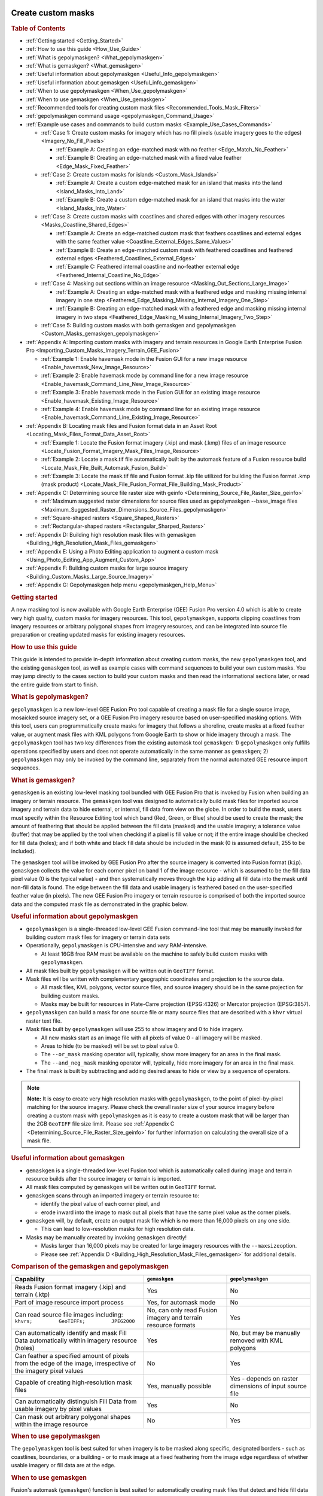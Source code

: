 |Google logo|

===================
Create custom masks
===================

.. container::

   .. container:: content

      .. rubric:: Table of Contents

      -  :ref:`Getting started <Getting_Started>`
      -  :ref:`How to use this guide <How_Use_Guide>`
      -  :ref:`What is gepolymaskgen? <What_gepolymaskgen>`
      -  :ref:`What is gemaskgen? <What_gemaskgen>`
      -  :ref:`Useful information about gepolymaskgen <Useful_Info_gepolymaskgen>`
      -  :ref:`Useful information about gemaskgen <Useful_info_gemaskgen>`
      -  :ref:`When to use gepolymaskgen <When_Use_gepolymaskgen>`
      -  :ref:`When to use gemaskgen <When_Use_gemaskgen>`
      -  :ref:`Recommended tools for creating custom mask
         files <Recommended_Tools_Mask_Filters>`
      -  :ref:`gepolymaskgen command usage <gepolymaskgen_Command_Usage>`
      -  :ref:`Example use cases and commands to build custom
         masks <Example_Use_Cases_Commands>`

         -  :ref:`Case 1: Create custom masks for imagery which has no fill
            pixels (usable imagery goes to the
            edges) <Imagery_No_Fill_Pixels>`

            -  :ref:`Example A: Creating an edge-matched mask with no
               feather <Edge_Match_No_Feather>`
            -  :ref:`Example B: Creating an edge-matched mask with a fixed
               value feather <Edge_Mask_Fixed_Feather>`

         -  :ref:`Case 2: Create custom masks for
            islands <Custom_Mask_Islands>`

            -  :ref:`Example A: Create a custom edge-matched mask for an
               island that masks into the land <Island_Masks_Into_Land>`
            -  :ref:`Example B: Create a custom edge-matched mask for an
               island that masks into the water <Island_Masks_Into_Water>`

         -  :ref:`Case 3: Create custom masks with coastlines and shared
            edges with other imagery resources <Masks_Coastline_Shared_Edges>`

            -  :ref:`Example A: Create an edge-matched custom mask that
               feathers coastlines and external edges with the same
               feather value <Coastline_External_Edges_Same_Values>`
            -  :ref:`Example B: Create an edge-matched custom mask with
               feathered coastlines and feathered external
               edges <Feathered_Coastlines_External_Edges>`
            -  :ref:`Example C: Feathered internal coastline and no-feather
               external edge <Feathered_Internal_Coastline_No_Edge>`

         -  :ref:`Case 4: Masking out sections within an image
            resource <Masking_Out_Sections_Large_Image>`

            -  :ref:`Example A: Creating an edge-matched mask with a
               feathered edge and masking missing internal imagery in
               one step <Feathered_Edge_Masking_Missing_Internal_Imagery_One_Step>`
            -  :ref:`Example B: Creating an edge-matched mask with a
               feathered edge and masking missing internal imagery in
               two steps <Feathered_Edge_Masking_Missing_Internal_Imagery_Two_Step>`

         -  :ref:`Case 5: Building custom masks with both gemaskgen and
            gepolymaskgen <Custom_Masks_gemaskgen_gepolymaskgen>`

      -  :ref:`Appendix A: Importing custom masks with imagery and terrain
         resources in Google Earth Enterprise Fusion
         Pro <Importing_Custom_Masks_Imagery_Terrain_GEE_Fusion>`

         -  :ref:`Example 1: Enable havemask mode in the Fusion GUI for a new
            image resource <Enable_havemask_New_Image_Resource>`
         -  :ref:`Example 2: Enable havemask mode by command line for a new
            image resource <Enable_havemask_Command_Line_New_Image_Resource>`
         -  :ref:`Example 3: Enable havemask mode in the Fusion GUI for an
            existing image resource <Enable_havemask_Existing_Image_Resource>`
         -  :ref:`Example 4: Enable havemask mode by command line for an
            existing image resource <Enable_havemask_Command_Line_Existing_Image_Resource>`

      -  :ref:`Appendix B: Locating mask files and Fusion format data in an
         Asset Root <Locating_Mask_Files_Format_Data_Asset_Root>`

         -  :ref:`Example 1: Locate the Fusion format imagery (.kip) and mask
            (.kmp) files of an image resource <Locate_Fusion_Format_Imagery_Mask_Files_Image_Resource>`
         -  :ref:`Example 2: Locate a mask.tif file automatically built by
            the automask feature of a Fusion resource
            build <Locate_Mask_File_Built_Automask_Fusion_Build>`
         -  :ref:`Example 3: Locate the mask.tif file and Fusion format .kip
            file utilized for building the Fusion format .kmp (mask
            product) <Locate_Mask_File_Fusion_Format_File_Building_Mask_Product>`

      -  :ref:`Appendix C: Determining source file raster size with
         geinfo <Determining_Source_File_Raster_Size_geinfo>`

         -  :ref:`Maximum suggested raster dimensions for source files used
            as gepolymaskgen --base_image files <Maximum_Suggested_Raster_Dimensions_Source_Files_gepolymaskgen>`
         -  :ref:`Square-shaped rasters <Square_Shaped_Rasters>`
         -  :ref:`Rectangular-shaped rasters <Rectangular_Sharped_Rasters>`

      -  :ref:`Appendix D: Building high resolution mask files with
         gemaskgen <Building_High_Resolution_Mask_Files_gemaskgen>`
      -  :ref:`Appendix E: Using a Photo Editing application to augment a
         custom mask <Using_Photo_Editing_App_Augment_Custom_App>`
      -  :ref:`Appendix F: Building custom masks for large source
         imagery <Building_Custom_Masks_Large_Source_Imagery>`
      -  :ref:`Appendix G: Gepolymaskgen help menu <gepolymaskgen_Help_Menu>`

      .. _Getting_Started:
      .. rubric:: Getting started

      A new masking tool is now available with Google Earth Enterprise
      (GEE) Fusion Pro version 4.0 which is able to create very high
      quality, custom masks for imagery resources. This tool,
      ``gepolymaskgen``, supports clipping coastlines from imagery
      resources or arbitrary polygonal shapes from imagery resources,
      and can be integrated into source file preparation or creating
      updated masks for existing imagery resources.

      .. _How_Use_Guide:
      .. rubric:: How to use this guide

      This guide is intended to provide in-depth information about
      creating custom masks, the new ``gepolymaskgen`` tool, and the
      existing ``gemaskgen`` tool, as well as example cases with command
      sequences to build your own custom masks. You may jump directly to
      the cases section to build your custom masks and then read the
      informational sections later, or read the entire guide from start
      to finish.

      .. _What_gepolymaskgen:
      .. rubric:: What is gepolymaskgen?

      ``gepolymaskgen`` is a new low-level GEE Fusion Pro tool capable
      of creating a mask file for a single source image, mosaicked
      source imagery set, or a GEE Fusion Pro imagery resource based on
      user-specified masking options. With this tool, users can
      programmatically create masks for imagery that follows a shoreline,
      create masks at a fixed feather value, or augment mask files with
      KML polygons from Google Earth to show or hide imagery through a
      mask. The ``gepolymaskgen`` tool has two key differences from the
      existing automask tool ``gemaskgen``: 1) ``gepolymaskgen`` only
      fulfills operations specified by users and does not operate
      automatically in the same manner as ``gemaskgen``; 2)
      ``gepolymaskgen`` may only be invoked by the command line,
      separately from the normal automated GEE resource import
      sequences.

      .. _What_gemaskgen:
      .. rubric:: What is gemaskgen?

      ``gemaskgen`` is an existing low-level masking tool bundled with
      GEE Fusion Pro that is invoked by Fusion when building an imagery
      or terrain resource. The ``gemaskgen`` tool was designed to
      automatically build mask files for imported source imagery and
      terrain data to hide external, or internal, fill data from view on
      the globe. In order to build the mask, users must specify within
      the Resource Editing tool which band (Red, Green, or Blue) should
      be used to create the mask; the amount of feathering that should
      be applied between the fill data (masked) and the usable imagery;
      a tolerance value (buffer) that may be applied by the tool when
      checking if a pixel is fill value or not; if the entire image
      should be checked for fill data (holes); and if both white and
      black fill data should be included in the mask (0 is assumed
      default, 255 to be included).

      The ``gemaskgen`` tool will be invoked by GEE Fusion Pro after the
      source imagery is converted into Fusion format (``kip``).
      ``gemaskgen`` collects the value for each corner pixel on band 1
      of the image resource - which is assumed to be the fill data pixel
      value (0 is the typical value) - and then systematically moves
      through the ``kip`` adding all fill data into the mask until
      non-fill data is found. The edge between the fill data and usable
      imagery is feathered based on the user-specified feather value (in
      pixels). The new GEE Fusion Pro imagery or terrain resource is
      comprised of both the imported source data and the computed mask
      file as demonstrated in the graphic below.

      |Masked imagery diagram|

      .. _Useful_Info_gepolymaskgen:
      .. rubric:: Useful information about gepolymaskgen

      -  ``gepolymaskgen`` is a single-threaded low-level GEE Fusion
         command-line tool that may be manually invoked for building
         custom mask files for imagery or terrain data sets
      -  Operationally, ``gepolymaskgen`` is CPU-intensive and *very*
         RAM-intensive.

         -  At least 16GB free RAM must be available on the machine to
            safely build custom masks with ``gepolymaskgen``.

      -  All mask files built by ``gepolymaskgen`` will be written out
         in ``GeoTIFF`` format.
      -  Mask files will be written with complementary geographic
         coordinates and projection to the source data.

         -  All mask files, KML polygons, vector source files, and
            source imagery should be in the same projection for building
            custom masks.
         -  Masks may be built for resources in Plate-Carre projection
            (EPSG:4326) or Mercator projection (EPSG:3857).

      -  ``gepolymaskgen`` can build a mask for one source file or many
         source files that are described with a ``khvr`` virtual raster
         text file.
      -  Mask files built by ``gepolymaskgen`` will use 255 to show
         imagery and 0 to hide imagery.

         -  All new masks start as an image file with all pixels of
            value 0 - all imagery will be masked.
         -  Areas to hide (to be masked) will be set to pixel value 0.
         -  The ``--or_mask`` masking operator will, typically, show
            more imagery for an area in the final mask.
         -  The ``--and_neg_mask`` masking operator will, typically,
            hide more imagery for an area in the final mask.

      -  The final mask is built by subtracting and adding desired areas
         to hide or view by a sequence of operators.

      .. note::

         **Note:** It is easy to create very high resolution masks with
         ``gepolymaskgen``, to the point of pixel-by-pixel matching for
         the source imagery. Please check the overall raster size of
         your source imagery before creating a custom mask with
         ``gepolymaskgen`` as it is easy to create a custom mask that
         will be larger than the 2GB ``GeoTIFF`` file size limit. Please
         see :ref:`Appendix C <Determining_Source_File_Raster_Size_geinfo>` for further information
         on calculating the overall size of a mask file.

      .. _Useful_info_gemaskgen:
      .. rubric:: Useful information about gemaskgen

      -  ``gemaskgen`` is a single-threaded low-level Fusion tool which
         is automatically called during image and terrain resource
         builds after the source imagery or terrain is imported.
      -  All mask files computed by ``gemaskgen`` will be written out in
         ``GeoTIFF`` format.
      -  ``gemaskgen`` scans through an imported imagery or terrain
         resource to:

         -  identify the pixel value of each corner pixel, and
         -  erode inward into the image to mask out all pixels that have
            the same pixel value as the corner pixels.

      -  ``gemaskgen`` will, by default, create an output mask file
         which is no more than 16,000 pixels on any one side.

         -  This can lead to low-resolution masks for high resolution
            data.

      -  Masks may be manually created by invoking ``gemaskgen``
         directly!

         -  Masks larger than 16,000 pixels may be created for large
            imagery resources with the ``--maxsize``\ option.
         -  Please see :ref:`Appendix D <Building_High_Resolution_Mask_Files_gemaskgen>` for additional
            details.

      .. rubric:: Comparison of the gemaskgen and gepolymaskgen
         :name: comparison-of-the-gemaskgen-and-gepolymaskgen

      ============================================================================================================= ============================================================= =======================================================
      Capability                                                                                                    ``gemaskgen``                                                 ``gepolymaskgen``
      ============================================================================================================= ============================================================= =======================================================
      Reads Fusion format imagery (.kip) and terrain (.ktp)                                                         Yes                                                           No
      Part of image resource import process                                                                         Yes, for automask mode                                        No
      Can read source file images including: ``khvrs;         GeoTIFFs;         JPEG2000``                          No, can only read Fusion imagery and terrain resource formats Yes
      Can automatically identify and mask Fill Data automatically within imagery resource (holes)                   Yes                                                           No, but may be manually removed with KML polygons
      Can feather a specified amount of pixels from the edge of the image, irrespective of the imagery pixel values No                                                            Yes
      Capable of creating high-resolution mask files                                                                Yes, manually possible                                        Yes - depends on raster dimensions of input source file
      Can automatically distinguish Fill Data from usable imagery by pixel values                                   Yes                                                           No
      Can mask out arbitrary polygonal shapes within the image resource                                             No                                                            Yes
      ============================================================================================================= ============================================================= =======================================================

      .. _When_Use_gepolymaskgen:
      .. rubric:: When to use gepolymaskgen

      The ``gepolymaskgen`` tool is best suited for when imagery is to
      be masked along specific, designated borders - such as coastlines,
      boundaries, or a building - or to mask image at a fixed feathering
      from the image edge regardless of whether usable imagery or fill data
      are at the edge.

      .. _When_Use_gemaskgen:
      .. rubric:: When to use gemaskgen

      Fusion's automask (``gemaskgen``) function is best suited for
      automatically creating mask files that detect and hide fill data
      while displaying usable (non-fill) imagery. ``gemaskgen`` is also
      very useful when working with large image resources to create a
      base mask that will be less than 2GB in file size but still
      facilitate a high fidelity mask.

      Please see :ref:`Appendix F <Building_Custom_Masks_Large_Source_Imagery>` for further
      instructions on how ``gemaskgen`` may be utilized with creating
      masks for large image resources.

      .. _Recommended_Tools_Mask_Filters:
      .. rubric:: Recommended tools for creating custom mask files

      -  A server or workstation with minimum 16GB RAM to build the
         custom masks. More RAM is better!
      -  Global coastlines as polygons for coastline masking. *Make
         certain these are polygons and not lines*.
      -  A GIS application, such as QGIS, to view source imagery
         datasets. This is helpful in determining if usable imagery is
         surrounded by fill data, reprojecting the source imagery, or
         combining multiple source files into one image.
      -  A copy of Google Earth EC to connect to and view 3D databases
         built with the custom masks for QA testing. Google Earth can
         also be used in the masking process by creating KML polygons
         for additional areas that are to be masked from view.
      -  A photo editing application such as Adobe Photoshop, GIMP, or
         similar, to view the custom mask files after ``gepolymaskgen``
         builds, or to make modifications to the mask file such as
         unmasking water bodies or exposing more visible water from a
         coastline.

      .. _gepolymaskgen_Command_Usage:
      .. rubric:: gepolymaskgen command usage

      ``gepolymaskgen`` has a few command line parameters to specify the
      workflow for creating a mask. The main workflow is directing
      ``gepolymaskgen`` to create or load an image as a reference for
      masking, generating a mask based on desired regions, feathering
      the mask edges as needed, and then writing out the resulting mask.
      Here are the main ``gepolymaskgen`` options:

      ``gepolymaskgen``

      #. **Specify which file to reference for creating the mask, or
         which existing mask file to load:**

         -  **``--base_image``**: specifies a source file that will be
            used for overall raster dimensions, geographic coordinates,
            and projection information. May be a ``GeoTIFF``,
            ``JPEG2000``, or ``KHVR`` file. Each ``gepolymaskgen``
            invocation may only include either one ``--base_image`` or
            one ``--base_mask`` for masking operations.
         -  **``--base_mask``**: specifies a mask file to read in for
            further mask processing. The specified file may be a
            ``GeoTIFF``. Each ``gepolymaskgeninvocation`` may only
            include either one ``--base_image`` or one
            ``--base_mask``\ for masking operations.

      #. **Modify the mask file by changing what is masked and
         feathering:**

         -  **``--feather``**: directs ``gepolymaskgen`` to create a
            feather along a masked edge by the specified number of
            pixels. Either positive or negative values may be specified
            with ``--feather`` to expand or contract the feathered edge
            around the masked line. Positive feather settings typically
            erode into the usable imagery from the mask line
            (contracting) while negative feather settings typically
            erode away from the usable imagery from the mask line
            (expanding). Using the ``--invert`` setting with a masking
            operation will reverse the effect a ``--feather`` operation
            has on the mask. The ``--feather`` option may be used with
            the ``--base_image``, ``--base_mask``, ``--and_neg_mask``,
            and ``--or_mask`` mask options; however, only one
            ``--feather`` option may be specified for each operator. The
            default feather value for ``--feather`` is set to 0 pixels.

         -  **``--feather_border``**: used in conjunction only with
            ``--feather``. Directs ``gepolymaskgen`` to apply a
            feather to the extent of the mask file with the same
            feathering values specified with the ``--feather`` option.
            The ``--feather_border`` option is off by default.

         -  **``--invert``:** directs ``gepolymaskgen`` to invert a
            specified mask from its original values to the opposite. In
            almost all cases, this involves swapping pixel values from 0
            to 255 or 255 to 0, depending on whether the
            ``--base_image`` or ``--base_mask`` are inverted, or an
            ``--and_neg_mask`` or\ ``--or_mask`` are inverted. Inverting
            a mask affects the ``--feather`` operations as well for
            expanding or contracting mask feathering at the specified mask
            edges. The ``--invert`` option may be combined with
            ``--base_image``, ``--base_mask``, ``--and_neg_mask``,
            ``--or_mask``, or ``--output_mask``.

         -  **``--and_neg_mask``**: directs ``gepolymaskgen`` to remove
            a specified area from view (i.e. subtracting, or masking).
            May be combined with the\ ``--feather`` and
            ``--feather_border`` options to build a feathered edge along
            masked areas. Multiple ``--and_neg_mask``\ operations may be
            combined in one ``gepolymaskgen`` sequence as necessary for
            complex mask builds. It is also possible for a
            ``gepolymaskgen``\ sequence to include
            both\ ``--and_neg_mask`` and ``--or_mask`` operations.
         -  **``--or_mask``**: directs ``gepolymaskgen`` to add a
            specified area into view (i.e. adding, or "unmasking"). May
            be combined with the ``--feather`` and ``--feather_border``
            options to build a feathered edge along masked areas.
            Multiple\ ``--or_mask`` operations may be combined in one
            ``gepolymaskgen`` sequence, as necessary, for complex mask
            builds. It is also possible for a ``gepolymaskgen`` sequence
            to include both ``--and_neg_mask`` and
            ``--or_mask``\ operations.

      #. **Specify the output mask**

         -  **``--output_mask``**: the folder path location and file name
            ``gepolymaskgen`` is to write the finished mask file. The
            completed mask file to import with GEE Fusion Pro must have
            the same file name as the source file with a ``-mask.tif``
            extension. For example, if the source file is
            ``brazil-squareimage-nofill.tif`` the mask file must be
            named ``brazil-squareimage-nofill-mask.tif``. Only one
            ``--output_mask`` may be specified per
            ``gepolymaskgen``\ operation.

         As an example, this ``gepolymaskgen`` invocation will create a
         zero-feather mask file that edge-matches source data:

         ``gepolymaskgen --feather 0 --feather_border 0 --base_image brazil-squareimage-nofill.khvr --invert --output_mask brazil-squareimage-nofill-mask.tif``

         Let's step through the sequence of events that occur when
         ``gepolymaskgen`` is invoked as noted above.
         A new mask file will be created with the same raster dimensions, projection,
         and geographic coordinates as the
         ``brazil-squareimage-nofill.khvr`` mosaic file specified with
         ``--base_image``.
         ``gepolymaskgen`` will not feather the edge
         of the new mask file (``--feather 0``) for which all pixel
         values in the mask will be 0.
         The ``--invert`` option directs ``gepolymaskgen`` to change the
         mask pixel values from 0 to 255 before writing out the finished
         mask file ``brazil-squareimage-nofill-mask.tif``.
         The resulting mask file will look like the image below as viewed in the GIMP
         photo editing tool. The resulting image resource, when imported
         into GEE Fusion Pro will display all pixels since the mask file
         includes edge-to-edge 255 pixels, to display the imagery.
         Conversely, if all pixels were value 0 (black), the image would
         be fully hidden from view.

         .. rubric:: An edge-matched, zero-feather mask file built by
            gepolymaskgen as viewed in the GIMP photo editing tool:
            :name: an-edge-matched-zero-feather-mask-file-built-by-gepolymaskgen-as-viewed-in-the-gimp-photo-editing-tool

         |Hidden masked diagram|

         All custom mask files can be built with the different
         ``gepolymaskgen`` masking operators in various combinations to
         add or subtract shapes from a mask so only the desired imagery
         is visible. Some masking situations may be very complex and
         require building multiple mask files with ``gepolymaskgen`` to
         achieve the desired effect. The next section includes some
         common use cases for building custom masks as a quick reference
         guide so you may see the steps involved and copy and adapt the
         commands to suit your own masking needs. These example cases
         include creating an edge-matched imagery mask with no
         feathering; creating a mask that clips imagery to the coastline
         on one side and creates an edge feather on the other side;
         masking islands to only show land imagery; and masking sections
         within an image.

      .. _Example_Use_Cases_Commands:
      .. rubric:: Example use cases and commands to build custom masks

      Five example cases are available below to reference for building
      custom masks for imagery resources within Google Earth Enterprise
      Fusion Pro. Each case or scenario is intended to address common
      masking challenges that may be encountered when working with
      various source imagery data sets. Each case will include
      contextual information for the scenario, workflow description, an
      example build with screenshots, and a set of command templates
      that may be copied and pasted to the command line of your system
      to assist in building a custom mask.

      The example cases include:

      **Case 1**: Creating masks for imagery that has edge-to-edge
      usable imagery pixels with a fixed-width feather;

      **Case 2:** Creating custom masks for islands with coastlines;

      **Case 3**: Creating a custom mask with coastlines on one side and
      a fixed-width feather on other sides;

      **Case 4**: Custom masks that mask out areas within the image
      utilizing a ``KML`` file;

      **Case 5**: Creating a custom mask utilizing ``gemaskgen`` for
      automatic fill detection and ``gepolymaskgen`` for coastline
      masking

      .. _Imagery_No_Fill_Pixels:
      .. rubric:: Case 1: Create custom masks for imagery which has no
         fill pixels (usable imagery goes to the edges)

      Working with source imagery which includes usable imagery to
      the image edges can cause problems for the ``gemaskgen`` tool
      since usable imagery pixels (ex: 132, 56, 200), and not fill
      pixels (ex: 0, 0, 0), will occupy the image corners that
      ``gemaskgen`` references for fill pixel values. The
      ``gepolymaskgen`` tool is well-suited to meet this masking
      challenge since a mask can be created to the exact raster dimensions
      of the image resource, the exact feathering value (0) can be
      specified, and ``gepolymaskgen`` will not attempt to read pixel
      values. Consider the imagery mosaic below in the middle of Brazil
      that includes several source images which include all usable
      imagery and no fill.

      .. rubric:: Location of image mosaic as seen with virtual raster
         file:

      |Brazil Imagery mosaic diagram|

      .. rubric:: Close up of imagery resource imported into Fusion:
         :name: close-up-of-imagery-resource-imported-into-fusion

      |Brazil Imagery Fusion import|

      Since we know the source imagery does not contain fill data, we can
      create a custom mask based on the ``khvr`` virtual mosaic
      description file, then include this for import into Fusion. For
      this process, ``gepolymaskgen`` will need to know:

      #. The base image to create the mask file from (including location
         and raster dimensions)
      #. What feather to apply to the image
      #. If the image border is to be feathered (yes)
      #. What to name the output image

      Due to how ``gepolymaskgen`` works, we will have to invert the
      output mask so the image edge is masked out instead of masking out
      the usable imagery. A ``khvr`` mosaic description file was created
      for the collection of ``JPEG2000`` imagery files with the
      ``gevirtualraster`` command, and this will be used as our base
      image since it represents the overall size of the mosaic. The
      output mask will be named the same filename as the ``khvr`` file
      but with a ``-mask.tif`` extension so it may be read into Fusion
      Pro. Two masks will be built for this case which are identical
      except for the applied feathering value. Part 1 will build an
      edge-matched mask with a zero-edge feather to show all pixels of
      the source imagery while Part 2 will build an edge-matched mask
      with a 100-pixel feather.

      .. _Edge_Match_No_Feather:
      .. rubric:: Example A: Creating an edge-matched mask with no
         feather

      The **command template** to build a zero-feather, edge-matched
      mask file with ``gepolymaskgen`` is:

      ``gepolymaskgen --feather 0 --feather_border 0 --base_image imagery.tif --invert --output_mask imagery-mask.tif``

      Here is output from the console building a working mask file for
      the example imagery:

      ``jcain@machine123:/gevol-local/src/$ time /opt/google/bin/gepolymaskgen --feather 0 --feather_border 0 --base_image brazil-squareimage-nofill.khvr --invert --output_mask brazil-squareimage-nofill-mask.tif``

      ``Fusion Notice: Feather 0``

      ``Fusion Notice: Feather border 0``

      ``Fusion Notice: Base image: brazil-squareimage-nofill.khvr``

      ``Fusion Notice: brazil-squareimage-nofill.khvr width: 20480 height: 20480``

      ``Fusion Notice: north: -7.646484e+00 south: -9.404297e+00 east: -5.387695e+01 west: -5.563477e+01``

      ``Fusion Notice: File type: KHM/Keyhole Mosaic``

      ``Fusion Notice: Projection : 'GEOGCS["WGS 84",DATUM["WGS_1984",SPHEROID["WGS 84",6378137,298.257223563,AUTHORITY["EPSG","7030"]],AUTHORITY["EPSG","6326"]],PRIMEM["Greenwich",0],UNIT["degree",0.0174532925199433],AUTHORITY["EPSG","4326"]]'``

      ``Fusion Notice: Invert``

      ``Fusion Notice: Output mask: brazil-squareimage-nofill-mask.tif``

      ``Fusion Notice: Setting feather 0.``

      ``Fusion Notice: Feather border is off.``

      ``Fusion Notice: Setting base image brazil-squareimage-nofill.khvr.``

      ``Fusion Notice: Inverting current mask.``

      ``Fusion Notice: Saving mask to brazil-squareimage-nofill-mask.tif.``

      ``Fusion Notice: Writing alpha file brazil-squareimage-nofill-mask.tif``

      ``real 0m5.350s``

      ``user 0m2.670s``

      ``sys 0m2.260s``

      The resulting mask will be approximately 100MB in file size and
      will display all usable imagery in the areas of white pixels.

      .. rubric:: View of the built mask file within the GIMP photo
         editing tool with edge-to-edge display of all imagery pixels
         for the source file:

      |hidden masked diagram|

      .. rubric:: View of the image resource after import into Fusion
         Pro with the custom mask:

      |Fusion Pro with custom mask|

      Once the mask file is built by ``gepolymaskgen``, the source
      imagery may be imported into Fusion Pro by enabling the
      ``havemask`` masking mode in the Fusion GUI or specifying the
      ``--havemask`` option with the ``genewimageryresource`` or
      ``gemodifyimageryresource`` commands.

      Please see :ref:`Appendix A <Importing_Custom_Masks_Imagery_Terrain_GEE_Fusion>` for further
      information about enabling the ``havemask`` mask mode for an image
      resource.

      .. _Edge_Mask_Fixed_Feather:
      .. rubric:: Example B: Creating an edge-matched mask with a fixed
         value feather

      The same technique described in Part 1 may also be used for
      creating a mask that masks the imagery edge by a specified number
      of pixels regardless of the imagery along the edges of the image.
      In this case, suppose we have the same 15-meter resolution imagery
      for Brazil from Part 1, where each source image includes usable
      imagery in each pixel and does not include any fill data borders,
      and we wish to create a mask for the entire mosaic that feathers
      100 pixels into the image.

      The **command template** to build a 100-pixel feathered edge mask
      is:

      ``gepolymaskgen --feather -100 --feather_border 1 --base_image source-image.tif --invert --output_mask source-image-mask.tif``

      The pixel value may be larger than 100 pixels or smaller than 100
      pixels to expand the mask into the imagery or toward the imagery
      edge as desired for each image and terrain resource.

      Here is an example output from g\ ``epolymaskgen`` building the
      100-pixel feather edge-matched mask for the Brazil imagery:

      ``jcain@machine123:/gevol-local/src/$ time /opt/google/bin/gepolymaskgen --feather -100 --feather_border 1 --base_image brazil-squareimage-nofill.khvr --invert --output_mask brazil-squareimage-nofill-mask.tif``

      ``Fusion Notice: Feather -100``

      ``Fusion Notice: Feather border 1``

      ``Fusion Notice: Base image: brazil-squareimage-nofill.khvr``

      ``Fusion Notice: brazil-squareimage-nofill.khvr width: 20480 height: 20480``

      ``Fusion Notice: north: -7.646484e+00 south: -9.404297e+00 east: -5.387695e+01 west: -5.563477e+01``

      ``Fusion Notice: File type: KHM/Keyhole Mosaic``

      ``Fusion Notice: Projection : 'GEOGCS["WGS 84",DATUM["WGS_1984",SPHEROID["WGS 84",6378137,298.257223563,AUTHORITY["EPSG","7030"]],AUTHORITY["EPSG","6326"]],PRIMEM["Greenwich",0],UNIT["degree",0.0174532925199433],AUTHORITY["EPSG","4326"]]'``

      ``Fusion Notice: Invert``

      ``Fusion Notice: Output mask: brazil-squareimage-nofill-mask-100feather.tif``

      ``Fusion Notice: Setting feather -100.``

      ``Fusion Notice: Feather border is on.``

      ``Fusion Notice: Setting base image brazil-squareimage-nofill.khvr.``

      ``Total tiles to process: 1``

      ``Completed 100% (1/1) - tiles/sec: 0.10 - time left: 00:00:00 [CPU: 99 Mem: 975 MB PF: 0]``

      ``Processed 1 tiles``

      ``Total time to process: 00:00:10``

      ``Average tiles per second: 0.10``

      ``Fusion Notice: Inverting current mask.``

      ``Fusion Notice: Saving mask to brazil-squareimage-nofill-mask.tif.``

      ``Fusion Notice: Writing alpha file brazil-squareimage-nofill-mask.tif``

      ``real 0m16.985s``

      ``user 0m14.450s``

      ``sys 0m2.200s``

      The resulting mask file will be approximately 100MB in file size
      with a feathered edge 100 pixels from the edge inwards into the
      image resource.

      .. rubric:: Resulting mask file from gepolymaskgen seen in the
         GIMP photo editing tool:

      |gepolymaskgen in gimp photo editor|

      .. rubric:: The image resource now has a 100-pixel feather after
         Fusion import:

      |image with 100-pixel feather in Fusion|

      Once the mask file is built by ``gepolymaskgen``, the source
      imagery may be imported into Fusion Pro by enabling the
      ``havemask`` masking mode in the Fusion GUI or specifying the
      ``--havemask`` option with the ``genewimageryresource`` or
      ``gemodifyimageryresource`` commands.

      Please see :ref:`Appendix A <Importing_Custom_Masks_Imagery_Terrain_GEE_Fusion>` for further
      information about enabling the ``havemask`` mask mode for an image
      resource.

      .. _Custom_Mask_Islands:
      .. rubric:: Case 2: Create custom masks for islands

      Masking imagery around islands is another good use case for
      ``gepolymaskgen`` since it is often desirable to only show usable
      imagery for the island above sea level and to mask imagery at the
      coastlines. In this example, we have imagery for the island of
      Oahu for Hawaii, USA, where all imagery for the island is to be
      seen in the imagery project but all imagery from the coastline
      away from the island to the edge of the imagery is to be masked
      from view.

      .. rubric:: Fusion Preview window:
         :name: fusion-preview-window

      |Fusion preview window|

      The Fusion Preview window above displays the overall dimensions
      and source file extents for four images creating an imagery mosaic
      for the island of Oahu, Hawaii, USA. A virtual raster description
      file (``KHVR``) was created for the four source files and loaded
      into the Fusion Preview window.

      .. rubric:: Importing the source imagery into Fusion Pro creates
         an image resource with imagery for the island and water
         (automask used):

      |Island and water automask in Fusion|

      Four ``JPEG2000`` images were grouped into one virtual mosaic for
      the image resource and a ``khvr`` mosaic description file was
      built with ``gevirtualraster``. To create the custom mask we need
      to:

      #. Direct ``gepolymaskgen`` to use the source ``khvr`` file as the
         base image to set the custom mask the same raster size and
         fully masks all imagery from view;
      #. Clip out the island of Oahu with a set of vector polygons so
         the island imagery will be visible;
      #. Feather along the specified polygon coastlines to facilitate
         smooth blending with other image resources (feather = 100);
      #. Write out the custom mask file.

      Two examples will be included for this case demonstrating the
      effect of positive and negative feather values for feathering
      along the shoreline. Generally speaking, a positive feather value
      will erode from the mask line inward to show less visible imagery
      while a negative feather value will draw away from the mask line
      to show more visible imagery.

      .. _Island_Masks_Into_Land:
      .. rubric:: Example A: Create a custom edge-matched mask for an
         island that masks into the land

      The **command template** for creating a custom mask for an island
      with a positive value feather is:

      ``gepolymaskgen --base_image imagery.tif --feather 100 --or_mask world_coastlines_4326.shp --output_mask imagery-mask.tif``

      The larger or smaller pixel value may be specified to expand the
      mask further from the coastline into the visible imagery (larger
      number), or to stay closer to the coastline.

      Example console output is included below:

      ``jcain@machine123:/gevol-local/src/gepolymaskgen-howto$ time gepolymaskgen --base_image glandsat_15m_oahu.khvr --feather 100 --or_mask world_coastlines_4326.shp --output_mask glandsat_15m_oahu-100mask.tif``

      ``Fusion Notice: Base image: glandsat_15m_oahu.khvr``

      ``Fusion Notice: glandsat_15m_oahu.khvr width: 10240 height: 10240``

      ``Fusion Notice: north: 2.179688e+01 south: 2.091797e+01 east: -1.575879e+02 west: -1.584668e+02``

      ``Fusion Notice: File type: KHM/Keyhole Mosaic``

      ``Fusion Notice: Projection : 'GEOGCS["WGS 84",DATUM["WGS_1984",SPHEROID["WGS 84",6378137,298.257223563,AUTHORITY["EPSG","7030"]],AUTHORITY["EPSG","6326"]],PRIMEM["Greenwich",0],UNIT["degree",0.0174532925199433],AUTHORITY["EPSG","4326"]]'``

      ``Fusion Notice: Feather 100``

      ``Fusion Notice: OR mask: world_coastlines_4326.shp``

      ``Fusion Notice: Output mask: glandsat_15m_oahu-100mask.tif``

      ``Fusion Notice: Setting base image glandsat_15m_oahu.khvr.``

      ``Fusion Notice: Setting feather 100.``

      ``Fusion Notice: Writing alpha file glandsat_15m_oahu-100mask.tif``

      ``Fusion Notice: Executing: gdal_rasterize -b 1 -burn 255 -l world_coastlines_4326 world_coastlines_4326.shp glandsat_15m_oahu-100mask.tif``

      ``0...10...20...30...40...50...60...70...80...90...100 - done.``

      ``Total tiles to process: 1``

      ``Completed 100% (1/1) - tiles/sec: 0.38 - time left: 00:00:00 [CPU: 15 Mem: 554 MB PF: 0]``

      ``Processed 1 tiles``

      ``Total time to process: 00:00:03``

      ``Average tiles per second: 0.38``

      ``Fusion Notice: OR-ing mask with new mask.``

      ``Fusion Notice: Saving mask to glandsat_15m_oahu-100mask.tif.``

      ``Fusion Notice: Writing alpha file glandsat_15m_oahu-100mask.tif``

      ``real 0m31.757s``

      ``user 0m28.390s``

      ``sys 0m3.020s``

      The resulting mask file is approximately 400MB in filesize.
      Screenshots of the output mask and resulting Fusion image resource
      may be seen below.

      .. rubric:: View of the mask with a 100 pixel feather as seen in
         the GIMP photo editor:

      |Mask with 100 pixel feather in GIMP|

      .. rubric:: View of the Oahu, Hawaii, USA imagery in Fusion
         Preview after importing the custom mask with the image
         resource:

      |Custom|

      The custom mask file may now be imported into Fusion Pro with the
      source imagery by enabling the ``havemask`` masking mode in the
      Fusion Pro Resource Editor or by specifying the
      ``gemodifyimageryresource --havemask`` option on the command line.

      Please see :ref:`Appendix A <Importing_Custom_Masks_Imagery_Terrain_GEE_Fusion>` for further
      information about enabling the ``havemask`` mask mode for an image
      resource.

      .. _Island_Masks_Into_Water:
      .. rubric:: Example B: Create a custom edge-matched mask for an
         island that masks into the water

      This example uses the same source imagery as :ref:`Example
      A <Island_Masks_Into_Land>` but a negative pixel value is provided for
      the feather value to expand the mask feather away from the
      shoreline outward into the water.

      The **command template** for this example is:

      ``gepolymaskgen --base_image imagery.khvr --feather -100 --or_mask world_coastlines_4326.shp --output_mask imagery-mask.tif``

      Larger or smaller negative feather values may be specified with
      the ``gepolymaskgen``\ command to expand farther away from the
      coastline mask or closer to the coastline mask as desired.

      Example output for creating the mask and screenshots are included
      below:

      ``jcain@machine123:/gevol-local/src/gepolymaskgen-howto$ time gepolymaskgen --base_image glandsat_15m_oahu.khvr --feather -100 --or_mask world_coastlines_4326.shp --output_mask glandsat_15m_oahu-minus100mask.tif``

      ``Fusion Notice: Base image: glandsat_15m_oahu.khvr``

      ``Fusion Notice: glandsat_15m_oahu.khvr width: 10240 height: 10240``

      ``Fusion Notice: north: 2.179688e+01 south: 2.091797e+01 east: -1.575879e+02 west: -1.584668e+02``

      ``Fusion Notice: File type: KHM/Keyhole Mosaic``

      ``Fusion Notice: Projection : 'GEOGCS["WGS 84",DATUM["WGS_1984",SPHEROID["WGS 84",6378137,298.257223563,AUTHORITY["EPSG","7030"]],AUTHORITY["EPSG","6326"]],PRIMEM["Greenwich",0],UNIT["degree",0.0174532925199433],AUTHORITY["EPSG","4326"]]'``

      ``Fusion Notice: Feather -100``

      ``Fusion Notice: OR mask: world_coastlines_4326.shp``

      ``Fusion Notice: Output mask: glandsat_15m_oahu-minus100mask.tif``

      ``Fusion Notice: Setting base image glandsat_15m_oahu.khvr.``

      ``Fusion Notice: Setting feather -100.``

      ``Fusion Notice: Writing alpha file glandsat_15m_oahu-minus100mask.tif``

      ``Fusion Notice: Executing: gdal_rasterize -b 1 -burn 255 -l world_coastlines_4326 world_coastlines_4326.shp glandsat_15m_oahu-minus100mask.tif``

      ``0...10...20...30...40...50...60...70...80...90...100 - done.``

      ``Total tiles to process: 1``

      ``Completed 100% (1/1) - tiles/sec: 0.38 - time left: 00:00:00 [CPU: 16 Mem: 554 MB PF: 0]``

      ``Processed 1 tiles``

      ``Total time to process: 00:00:03``

      ``Average tiles per second: 0.38``

      ``Fusion Notice: OR-ing mask with new mask.``

      ``Fusion Notice: Saving mask to glandsat_15m_oahu-minus100mask.tif.``

      ``Fusion Notice: Writing alpha file glandsat_15m_oahu-minus100mask.tif``

      ``real 0m31.621s``

      ``user 0m28.510s``

      ``sys 0m3.100s``

      The resulting mask file is approximately 400MB in filesize.
      Screenshots of the output mask and resulting Fusion image resource
      may be seen below.

      .. rubric:: View of the mask file with a -100 pixel feather as
         seen in the GIMP photo editor:

      |Mask file of Oahu Hawaii in GIMP|

      .. rubric:: View of the Oahu, Hawaii, USA imagery in Fusion
         Preview after importing the custom mask with the image
         resource:

      |Oahu Hawaii in Fusion Preview|

      The custom mask file may now be imported into Fusion Pro with the
      source imagery by enabling the ``havemask`` masking mode in the
      Fusion Pro Resource Editor or by specifying the
      ``gemodifyimageryresource --havemask`` option on the command line.

      Please see :ref:`Appendix A <Importing_Custom_Masks_Imagery_Terrain_GEE_Fusion>` for further
      information about enabling the ``havemask`` mask mode for an image
      resource.

      .. _Masks_Coastline_Shared_Edges:
      .. rubric:: Case 3: Create custom masks with coastlines and shared
         edges with other imagery resources

      Creating custom masks for imagery resources bordering coastlines
      is a little more challenging since a set of vector polygons are
      needed to mask the desired imagery to the coastline, and it is
      necessary to determine what feather values to apply to the
      coastline and the external edges of the mask. We will first see the
      imagery we will be working with in this example.

      .. rubric:: View from the Fusion Preview GUI with imagery for
         California, USA along the coastline:

      |Fusiin Preview GUI in California|

      Forty-two source files of 15-meter imagery have been grouped into
      one virtual raster to build a new imagery resource. The source
      images along the interior of California fully contain usable
      imagery and do not include fill data; however, imagery along the
      Pacific Ocean includes water. The goal will be to mask the water
      from view while displaying imagery for the land. The workflow will
      be as follows:

      #. Create the overall mask for the image
      #. Apply a set of coastal polygons to demarcate the coastline
      #. Feather the coastline and apply the feather to the mask border
         as well
      #. Write out the mask file

      In this case, we will create three different types of masks with
      coastline data - one where the coastlines and edges have the same
      feathering, one where the coastlines and edges have different
      feathering values, and one where the coastline is feathered but
      the edges are not feathered.

      .. _Coastline_External_Edges_Same_Values:
      .. rubric:: Example A: Create an edge-matched custom mask that
         feathers coastlines and external edges with the same feather
         value

      This example will build a mask file that masks visible imagery to
      a specified coastline polygon - described by a source vector file
      in ``ESRI Shapefile format`` - and hides all ocean imagery from
      view. The source data are comprised of 42 images in a rectangle
      with the northernmost and easternmost edges being a border for
      another image resource. A consistent feather value (300 pixels)
      will be applied to both the coastlines and the external edges of
      the imagery with ``gepolymaskgen``.

      The **command template** to build this type of mask is:

      ``gepolymaskgen --base_image imagery.khvr --invert --feather -300 --feather_border 1 --and_neg_mask world_coastlines_4326.shp --invert --output_mask imagery-mask.tif``

      Here is an example output to build this type of mask for the
      15-meter resolution California imagery:

      ``jcain@machine123:/gevol-local/src/gepolymaskgen-howto$ time /opt/google/bin/gepolymaskgen --base_image glandsat_15m_california_bay_area.khvr --invert --feather -300 --feather_border 1 --and_neg_mask world_coastlines_4326.shp --invert --output_mask glandsat_15m_california_bay_area-coastline-exampleA.tif``

      ``Fusion Notice: Base image: glandsat_15m_california_bay_area.khvr``

      ``Fusion Notice: glandsat_15m_california_bay_area.khvr width: 35840 height: 30720``

      ``Fusion Notice: north: 3.849609e+01 south: 3.585938e+01 east: -1.211133e+02 west: -1.241895e+02``

      ``Fusion Notice: File type: KHM/Keyhole Mosaic``

      ``Fusion Notice: Projection : 'GEOGCS["WGS 84",DATUM["WGS_1984",SPHEROID["WGS 84",6378137,298.257223563,AUTHORITY["EPSG","7030"]],AUTHORITY["EPSG","6326"]],PRIMEM["Greenwich",0],UNIT["degree",0.0174532925199433],AUTHORITY["EPSG","4326"]]'``

      ``Fusion Notice: Invert``

      ``Fusion Notice: Feather -300``

      ``Fusion Notice: Feather border 1``

      ``Fusion Notice: AND mask: world_coastlines_4326.shp``

      ``Fusion Notice: Invert``

      ``Fusion Notice: Output mask: glandsat_15m_california_bay_area-coastline-exampleA.tif``

      ``Fusion Notice: Setting base image glandsat_15m_california_bay_area.khvr.``

      ``Fusion Notice: Inverting current mask.``

      ``Fusion Notice: Setting feather -300.``

      ``Fusion Notice: Feather border is on.``

      ``Fusion Notice: Writing alpha file glandsat_15m_california_bay_area-coastline-exampleA.tif``

      ``Fusion Notice: Executing: gdal_rasterize -b 1 -burn 255 -l world_coastlines_4326 world_coastlines_4326.shp glandsat_15m_california_bay_area-coastline-exampleA.tif``

      ``0...10...20...30...40...50...60...70...80...90...100 - done.``

      ``Total tiles to process: 1``

      ``Completed 100% (1/1) - tiles/sec: 0.04 - time left: 00:00:00 [CPU: 19 Mem: 3844 MB PF: 0]``

      ``Processed 1 tiles``

      ``Total time to process: 00:00:28``

      ``Average tiles per second: 0.04``

      ``Fusion Notice: AND-ing mask with new mask.``

      ``Fusion Notice: Inverting current mask.``

      ``Fusion Notice: Saving mask to glandsat_15m_california_bay_area-coastline-exampleA.tif.``

      ``Fusion Notice: Writing alpha file glandsat_15m_california_bay_area-coastline-exampleA.tif``

      ``real 3m55.820s``

      ``user 3m39.810s``

      ``sys 0m15.650s``

      The resulting mask file is approximately 1GB in filesize.
      Screenshot of the mask from the GIMP photo editing tool and the
      resulting image resource after the mask is applied are available
      below.

      .. rubric:: View of the mask file built in Example A as seen in
         the GIMP photo editing tool:

      |Example A mask file in GIMP|

      .. rubric:: View of the imagery resource within the Fusion Preview
         window after the custom mask is imported:

      |Finished image after custom mask import|

      The custom mask file may now be imported into Fusion Pro with the
      source imagery by enabling the ``havemask`` masking mode in the
      Fusion Pro Resource Editor or by specifying the
      ``gemodifyimageryresource --havemask`` option on the command line.

      Please see :ref:`Appendix A <Importing_Custom_Masks_Imagery_Terrain_GEE_Fusion>` for further
      information about enabling the havemask mask mode for an image
      resource.

      .. _Feathered_Coastlines_External_Edges:
      .. rubric:: Example B: Create an edge-matched custom mask with
         feathered coastlines and feathered external edges

      This example will build a mask file that masks visible imagery to
      a specified coastline polygon - described by a source vector file
      in ``ESRI Shapefile`` format - and hides all ocean imagery from
      view. The source data are comprised of 42 images in a rectangle
      with the northernmost and easternmost edges being a border for
      another image resource. A feather value of -300 pixels will be
      applied to the coastlines while a -100 pixel feather will be
      applied to the external imagery edges with ``gepolymaskgen``. This
      use case is more complex in that three separate steps are needed
      to create twp separate masks - one which includes the feather
      border for the overall image, one for the coastlines - and then
      one operation to merge the mask files together.

      The **command templates** are as follows:

      #. **Create a 'picture frame' mask for the overall image:**

         ``gepolymaskgen --feather -100 --feather_border 1 --base_image source_image.tif --output_mask borderfeather-mask.tif``

      #. **Create a coastline mask:**

         ``gepolymaskgen --base_image source_image.tif --feather -300 --or_mask world_coastlines_4326.shp --output coastline-mask.tif``

      #. **Merge the two masks together into the final mask:**

         ``gepolymaskgen --base_mask coastline-mask.tif --and_neg_mask borderfeather-mask.tif --output_mask source_image-mask.tif``

      Screen shots of each mask file generated by the three steps are
      included below as a reference.

      .. rubric:: Picture frame border mask:

      |picture frame border mask|

      .. rubric:: Coastline mask:

      |Example A mask file in GIMP|

      .. rubric:: Finished, merged mask of coastline and border feather:

      |finished mask of coastline and border feather|

      Console output for building these masks are included below for
      reference along with the time to build and output file sizes for
      each of the three masks.

      #. **Create a 'picture frame' mask for the overall image:**

         ``jcain@machine123:/gevol-local/src/gepolymaskgen-howto$ time gepolymaskgen --feather -100 --feather_border 1 --base_image glandsat_15m_california_bay_area.khvr --output_mask california_borderfeather-mask.tif``

         ``Fusion Notice: Feather -100``

         ``Fusion Notice: Feather border 1``

         ``Fusion Notice: Base image: glandsat_15m_california_bay_area.khvr``

         ``Fusion Notice: glandsat_15m_california_bay_area.khvr width: 35840 height: 30720``

         ``Fusion Notice: north: 3.849609e+01 south: 3.585938e+01 east: -1.211133e+02 west: -1.241895e+02``

         ``Fusion Notice: File type: KHM/Keyhole Mosaic``

         ``Fusion Notice: Projection : 'GEOGCS["WGS 84",DATUM["WGS_1984",SPHEROID["WGS 84",6378137,298.257223563,AUTHORITY["EPSG","7030"]],AUTHORITY["EPSG","6326"]],PRIMEM["Greenwich",0],UNIT["degree",0.0174532925199433],AUTHORITY["EPSG","4326"]]'``

         ``Fusion Notice: Output mask: california_borderfeather-mask.tif``

         ``Fusion Notice: Setting feather -100.``

         ``Fusion Notice: Feather border is on.``

         ``Fusion Notice: Setting base image glandsat_15m_california_bay_area.khvr.``

         ``Total tiles to process: 1``

         ``Completed 100% (1/1) - tiles/sec: 0.04 - time left: 00:00:00 [CPU: 98 Mem: 2294 MB PF: 0]``

         ``Processed 1 tiles``

         ``Total time to process: 00:00:27``

         ``Average tiles per second: 0.04``

         ``Fusion Notice: Saving mask to california_borderfeather-mask.tif.``

         ``Fusion Notice: Writing alpha file california_borderfeather-mask.tif``

         ``real 0m40.672s``

         ``user 0m36.000s``

         ``sys 0m4.300s``

         The resulting mask file is approximately 1 GB in file size.

      #. **Create a coastline mask:**

         ``jcain@machine123:/gevol-local/src/gepolymaskgen-howto$ time gepolymaskgen --base_image glandsat_15m_california_bay_area.khvr --feather -300 --or_mask world_coastlines_4326.shp --output california_coastline-mask.tif``

         ``Fusion Notice: Base image: glandsat_15m_california_bay_area.khvr``

         ``Fusion Notice: glandsat_15m_california_bay_area.khvr width: 35840 height: 30720``

         ``Fusion Notice: north: 3.849609e+01 south: 3.585938e+01 east: -1.211133e+02 west: -1.241895e+02``

         ``Fusion Notice: File type: KHM/Keyhole Mosaic``

         ``Fusion Notice: Projection : 'GEOGCS["WGS 84",DATUM["WGS_1984",SPHEROID["WGS 84",6378137,298.257223563,AUTHORITY["EPSG","7030"]],AUTHORITY["EPSG","6326"]],PRIMEM["Greenwich",0],UNIT["degree",0.0174532925199433],AUTHORITY["EPSG","4326"]]'``

         ``Fusion Notice: Feather -300``

         ``Fusion Notice: OR mask: world_coastlines_4326.shp``

         ``Fusion Notice: Output mask: california_coastline-mask.tif``

         ``Fusion Notice: Setting base image glandsat_15m_california_bay_area.khvr.``

         ``Fusion Notice: Setting feather -300.``

         ``Fusion Notice: Writing alpha file california_coastline-mask.tif``

         ``Fusion Notice: Executing: gdal_rasterize -b 1 -burn 255 -l world_coastlines_4326 world_coastlines_4326.shp california_coastline-mask.tif``

         ``0...10...20...30...40...50...60...70...80...90...100 - done.``

         ``Total tiles to process: 1``

         ``Completed 100% (1/1) - tiles/sec: 0.04 - time left: 00:00:00 [CPU: 19 Mem: 3844 MB PF: 0]``

         ``Processed 1 tiles``

         ``Total time to process: 00:00:28``

         ``Average tiles per second: 0.04``

         ``Fusion Notice: OR-ing mask with new mask.``

         ``Fusion Notice: Saving mask to california_coastline-mask.tif.``

         ``Fusion Notice: Writing alpha file california_coastline-mask.tif``

         ``real 3m56.730s``

         ``user 3m41.010s``

         ``sys 0m15.340s``

         The resulting mask file is approximately 1 GB in file size.

      #. **Merge the two masks together into the final mask:**

         ``jcain@machine123:/gevol-local/src/gepolymaskgen-howto$ time gepolymaskgen --base_mask california_coastline-mask.tif --and_neg_mask california_borderfeather-mask.tif --output_mask glandsat_15m_california_bay_area-mask.tif``

         ``Fusion Notice: Base mask: california_coastline-mask.tif``

         ``Fusion Notice: california_coastline-mask.tif width: 35840 height: 30720``

         ``Fusion Notice: north: 3.849609e+01 south: 3.585938e+01 east: -1.211133e+02 west: -1.241895e+02``

         ``Fusion Notice: File type: GTiff/GeoTIFF``

         ``Fusion Notice: Projection : 'GEOGCS["WGS 84",DATUM["WGS_1984",SPHEROID["WGS 84",6378137,298.257223563,AUTHORITY["EPSG","7030"]],AUTHORITY["EPSG","6326"]],PRIMEM["Greenwich",0],UNIT["degree",0.0174532925199433],AUTHORITY["EPSG","4326"]]'``

         ``Fusion Notice: AND mask: california_borderfeather-mask.tif``

         ``Fusion Notice: Output mask: glandsat_15m_california_bay_area-mask.tif``

         ``Fusion Notice: Setting base mask california_coastline-mask.tif.``

         ``Fusion Notice: Writing alpha file glandsat_15m_california_bay_area-mask.tif``

         ``Fusion Notice: AND-ing mask with new mask.``

         ``Fusion Notice: Saving mask to glandsat_15m_california_bay_area-mask.tif.``

         ``Fusion Notice: Writing alpha file glandsat_15m_california_bay_area-mask.tif``

         ``real 0m23.029s``

         ``user 0m15.690s``

         ``sys 0m7.300s``

         The resulting mask file is approximately 1 GB in file size.

         .. rubric:: View of finished mask file feathering the
            coastlines and external edges of the image resource:

         |finished mask of coastline and border feather|

         .. rubric:: View of finished image resource after importing
            custom mask:

         |Finished image after custom mask import|

         The custom mask file may now be imported into Fusion Pro with
         the source imagery by enabling the ``havemask`` masking mode in
         the Fusion Pro Resource Editor or by specifying the
         ``gemodifyimageryresource --havemask`` option on the command
         line.

         Please see :ref:`Appendix A <Importing_Custom_Masks_Imagery_Terrain_GEE_Fusion>` for further
         information about enabling the ``havemask`` mask mode for an
         image resource.

      .. _Feathered_Internal_Coastline_No_Edge:
      .. rubric:: Example C: Feathered internal coastline and no-feather
         external edge

      This example will build a mask file that masks visible imagery to
      a specified coastline polygon - described by a source vector file
      in ``ESRI Shapefile`` format - and hides all ocean imagery from
      view. The source data are comprised of 42 images in a rectangle
      with the northernmost and easternmost edges being a border for
      another image resource. A feather value (300 pixels) will be
      applied to the coastlines while the external imagery edges will
      have a zero-feather edge.

      The **command template** for this mask is:

      ``gepolymaskgen --base_image source_imagery.tif --invert --feather -300 --feather_border 0 --and_neg_mask world_coastlines_4326.shp --invert --output_mask source_imagery-mask.tif``

      Console output for building this mask is included below for
      reference:

      ``jcain@machine123:/gevol-local/src/gepolymaskgen-howto$ time gepolymaskgen --base_image glandsat_15m_california_bay_area.khvr --invert --feather -300 --feather_border 0 --and_neg_mask world_coastlines_4326.shp --invert --output_mask glandsat_15m_california_bay_area-mask.tif``

      ``Fusion Notice: Base image: glandsat_15m_california_bay_area.khvr``

      ``Fusion Notice: glandsat_15m_california_bay_area.khvr width: 35840 height: 30720``

      ``Fusion Notice: north: 3.849609e+01 south: 3.585938e+01 east: -1.211133e+02 west: -1.241895e+02``

      ``Fusion Notice: File type: KHM/Keyhole Mosaic``

      ``Fusion Notice: Projection : 'GEOGCS["WGS 84",DATUM["WGS_1984",SPHEROID["WGS 84",6378137,298.257223563,AUTHORITY["EPSG","7030"]],AUTHORITY["EPSG","6326"]],PRIMEM["Greenwich",0],UNIT["degree",0.0174532925199433],AUTHORITY["EPSG","4326"]]'``

      ``Fusion Notice: Invert``

      ``Fusion Notice: Feather -300``

      ``Fusion Notice: Feather border 0``

      ``Fusion Notice: AND mask: world_coastlines_4326.shp``

      ``Fusion Notice: Invert``

      ``Fusion Notice: Output mask: glandsat_15m_california_bay_area-mask.tif``

      ``Fusion Notice: Setting base image glandsat_15m_california_bay_area.khvr.``

      ``Fusion Notice: Inverting current mask.``

      ``Fusion Notice: Setting feather -300.``

      ``Fusion Notice: Feather border is off.``

      ``Fusion Notice: Writing alpha file glandsat_15m_california_bay_area-mask.tif``

      ``Fusion Notice: Executing: gdal_rasterize -b 1 -burn 255 -l world_coastlines_4326 world_coastlines_4326.shp glandsat_15m_california_bay_area-mask.tif``

      ``0...10...20...30...40...50...60...70...80...90...100 - done.``

      ``Total tiles to process: 1``

      ``Completed 100% (1/1) - tiles/sec: 0.04 - time left: 00:00:00 [CPU: 19 Mem: 3844 MB PF: 0]``

      ``Processed 1 tiles``

      ``Total time to process: 00:00:28``

      ``Average tiles per second: 0.04``

      ``Fusion Notice: AND-ing mask with new mask.``

      ``Fusion Notice: Inverting current mask.``

      ``Fusion Notice: Saving mask to glandsat_15m_california_bay_area-mask.tif.``

      ``Fusion Notice: Writing alpha file glandsat_15m_california_bay_area-mask.tif``

      ``real 3m55.201s``

      ``user 3m40.410s``

      ``sys 0m14.540s``

      The resulting mask will be approximately 1 GB in file size.

      .. rubric:: View of the finished mask within the GIMP photo
         editing tool:

      |finished mask in GIMP|

      .. rubric:: View of the imagery resource within the Fusion Preview
         window after importing the custom mask:

      |Fusion preview window with custom mark import|

      The custom mask file may now be imported into Fusion Pro with the
      source imagery by enabling the ``havemask`` masking mode in the
      Fusion Pro Resource Editor or by specifying the
      ``gemodifyimageryresource --havemask`` option on the command line.

      Please see :ref:`Appendix A <Importing_Custom_Masks_Imagery_Terrain_GEE_Fusion>` for further
      information about enabling the ``havemask`` mask mode for an image
      resource.

      .. _Masking_Out_Sections_Large_Image:
      .. rubric:: Case 4: Masking out sections within an image resource

      ``gepolymaskgen`` is capable of masking out sections within a
      source image in addition to masking external edges of the imagery.
      This is similar to the hole checking option with the ``gemaskgen``
      tool which can automatically scan an image resource to seek fill
      data within the image resource. The main difference is
      ``gepolymaskgen`` will only mask out user-specified sections of
      the imagery. This example case will build on the principles
      discussed in :ref:`Case 1 <Imagery_No_Fill_Pixels>` where a fixed feather
      value edge mask will be made for a mosaic with imagery to the
      edges, and additionally demonstrate removing (masking) internal
      portions of an image resource from view with a ``KML`` file
      created in Google Earth. Let's first see a screenshot of imagery
      used for this example.

      .. rubric:: View of image resource in Fusion Preview after import
         with the automask tool:
         :name: view-of-image-resource-in-fusion-preview-after-import-with-the-automask-tool

      |image in Fusion with automask|

      Boundaries for the imported source files (``khvr``) are overlaid
      on the image for reference.

      The workflow for this example is different from the others since
      we need a ``KML`` file to specify which area in the image to
      remove from view. The general workflow will be:

      #. Import the imagery into GEE Fusion Pro and build into an
         imagery project.
      #. Build and publish the imagery into a flyable 3D database.
      #. View the 3D database with Google Earth EC to QA the data.
      #. Draw an enclosed polygon in Google Earth EC that would mask the
         missing area of imagery from view.
      #. Build the custom mask with ``gepolymaskgen`` to correctly
         feather the imagery edges and mask the missing imagery.
      #. Import the custom mask with the image resource.

      Examples of what the imagery resource looks like as viewed in
      Google Earth EC are included below.

      .. rubric:: This image demonstrates how the image resource appears
         with the area of missing imagery:

      |Missing imagery in GEEC|

      .. rubric:: This image is a screenshot after a polygon was drawn
         over the entire area of missing imagery:

      |Polygon on mising imagery|

      The polygon area was set to 50% opacity in order to show the
      polygon fully covers the area of missing imagery with a little
      overlap into the usable imagery. This polygon will be stored in
      the **Places** panel of Google Earth EC and must be saved out from
      Google Earth as an independent ``KML`` file that can then be
      utilized with ``gepolymaskgen``.

      .. note::

         **Note:** Additional information about creating polygons within
         Google Earth is also freely available with the Google Earth
         Outreach tutorials, directly accessible at
         `http://earth.google.com/outreach/tutorial_annotate.html#addpolygons <http://earth.google.com/outreach/tutorial_annotate.html#addpolygons>`_.

         **Tip:** Each polygon correction should be saved out as a
         ``KML`` file directly (four polygons saved to four separate
         ``KML`` files) as these will be separate mask operations within
         ``gepolymaskgen``.

      .. _Feathered_Edge_Masking_Missing_Internal_Imagery_One_Step:
      .. rubric:: Example A: Creating an edge-matched mask with a
         feathered edge and masking missing internal imagery in one step

      This example will create the custom mask in one command sequence
      by first creating a feathered edge mask based on the source image
      (``--base_image``) and then applying a ``KML`` file to mask out
      the area of missing imagery.

      The **command template** to create the mask, in one step, is:

      ``gepolymaskgen --feather -100 --feather_border 1 --base_image source_imagery.khvr --invert --feather 50 --and_neg_mask missing-imagery-area.kml --output_mask source_imagery-mask.tif``

      Console output for creating the mask file in one step is as
      follows:

      ``jcain@machine123:/gevol-local/src/gepolymaskgen-howto$ time gepolymaskgen --feather -100 --feather_border 1 --base_image glandsat_15m_bhutan_missing_imagery.khvr --invert --feather 50 --and_neg_mask bhutan.kml --output_mask glandsat_15m_bhutan_missing_imagery-mask.tif``

      ``Fusion Notice: Feather -100``

      ``Fusion Notice: Feather border 1``

      ``Fusion Notice: Base image: glandsat_15m_bhutan_missing_imagery.khvr``

      ``Fusion Notice: glandsat_15m_bhutan_missing_imagery.khvr width: 30720 height: 30720``

      ``Fusion Notice: north: 2.882812e+01 south: 2.619141e+01 east: 9.114258e+01 west: 8.850586e+01``

      ``Fusion Notice: File type: KHM/Keyhole Mosaic``

      ``Fusion Notice: Projection : 'GEOGCS["WGS 84",DATUM["WGS_1984",SPHEROID["WGS 84",6378137,298.257223563,AUTHORITY["EPSG","7030"]],AUTHORITY["EPSG","6326"]],PRIMEM["Greenwich",0],UNIT["degree",0.0174532925199433],AUTHORITY["EPSG","4326"]]'``

      ``Fusion Notice: Invert``

      ``Fusion Notice: Feather 50``

      ``Fusion Notice: AND mask: bhutan.kml``

      ``Fusion Notice: Output mask: glandsat_15m_bhutan_missing_imagery-mask.tif``

      ``Fusion Notice: Setting feather -100.``

      ``Fusion Notice: Feather border is on.``

      ``Fusion Notice: Setting base image glandsat_15m_bhutan_missing_imagery.khvr.``

      ``Total tiles to process: 1``

      ``Completed 100% (1/1) - tiles/sec: 0.04 - time left: 00:00:00 [CPU: 99 Mem: 1990 MB PF: 0]``

      ``Processed 1 tiles``

      ``Total time to process: 00:00:23``

      ``Average tiles per second: 0.04``

      ``Fusion Notice: Inverting current mask.``

      ``Fusion Notice: Setting feather 50.``

      ``Fusion Notice: Writing alpha file glandsat_15m_bhutan_missing_imagery-mask.tif``

      ``Fusion Notice: Executing: ogr2ogr -t_srs 'GEOGCS["WGS 84",DATUM["WGS_1984",SPHEROID["WGS 84",6378137,298.257223563,AUTHORITY["EPSG","7030"]],AUTHORITY["EPSG","6326"]],PRIMEM["Greenwich",0],UNIT["degree",0.0174532925199433],AUTHORITY["EPSG","4326"]]' /tmp/p14999QFR8Mx/tmp.shp bhutan.kml``

      ``Warning 6: Normalized/laundered field name: 'Description' to 'Descriptio'``

      ``Fusion Notice: Executing: gdal_rasterize -b 1 -burn 255 -l tmp /tmp/p14999QFR8Mx/tmp.shp glandsat_15m_bhutan_missing_imagery-mask.tif``

      ``0...10...20...30...40...50...60...70...80...90...100 - done.``

      ``Total tiles to process: 1``

      ``Completed 100% (1/1) - tiles/sec: 0.04 - time left: 00:00:00 [CPU: 93 Mem: 3262 MB PF: 0]``

      ``Processed 1 tiles``

      ``Total time to process: 00:00:23``

      ``Average tiles per second: 0.04``

      ``Fusion Notice: AND-ing mask with new mask.``

      ``Fusion Notice: Saving mask to glandsat_15m_bhutan_missing_imagery-mask.tif.``

      ``Fusion Notice: Writing alpha file glandsat_15m_bhutan_missing_imagery-mask.tif``

      ``real 1m24.041s``

      ``user 1m11.650s``

      ``sys 0m11.990s``

      The resulting mask file will be approximately 900 MB in file size.
      Screenshots of the finished mask and the resulting image resource
      are included below.

      .. rubric:: Custom mask which masks missing interior imagery with
         feathered edge as viewed in the GIMP photo editing tool:

      |Custom mask with missing imagery in GIMP|

      .. rubric:: Resulting image resource built by Fusion after the
         custom mask is imported. Lower resolution imagery from the
         resource under the 15-meter imagery will be visible from the
         internal area masked from view:

      |Image in Fusion after custom mask import|

      The custom mask file may now be imported into Fusion Pro with the
      source imagery by enabling the ``havemask`` masking mode in the
      Fusion Pro Resource Editor or by specifying the
      ``gemodifyimageryresource --havemask`` option on the command line.

      Please see :ref:`Appendix A <Importing_Custom_Masks_Imagery_Terrain_GEE_Fusion>` for further
      information about enabling the ``havemask`` mask mode for an image
      resource.

      .. note::

         **Note:** This mask file could also be created in two steps as
         well - the first step to create the base mask file (**picture
         frame**) that provides a feathered edge for the overall image,
         and the second step to apply the internal mask with the
         specified ``KML`` file. Multiple areas may be removed from the
         internal portion of the image mask as separate operations.

      .. _Feathered_Edge_Masking_Missing_Internal_Imagery_Two_Step:
      .. rubric:: Example B: Creating an edge-matched mask with a
         feathered edge and masking missing internal imagery in two
         steps

      This example will create the custom mask in two command sequences:
      in the first step a feathered edge mask based on the source
      image (``--base_image``) is built; and in the second step, a
      ``KML`` file to mask out the area of missing imagery is applied to
      the mask built in the first step.

      The **command templates** to create the mask are:

      #. **Create the edge mask (picture frame):**

         ``gepolymaskgen --feather -100 --feather_border 1 --base_image source_imagery.khvr --invert --output_mask source_imagery-basemask.tif``

      #. **Mask the area of missing imagery from the mask built in the
         previous step:**

         ``gepolymaskgen --base_mask source_imagery-basemask.tif --feather 50 --and_neg_mask missing-imagery-area.kml --output_mask source_imagery-mask.tif``

      Console output for creating the mask file in one step is as
      follows:

      #. **Create the edge mask (picture frame):**

         ``jcain@machine123:/gevol-local/src/gepolymaskgen-howto$ time gepolymaskgen --feather -100 --feather_border 1 --base_image glandsat_15m_bhutan_missing_imagery.khvr --invert --output_mask glandsat_15m_bhutan_missing_imagery-basemask.tif``

         ``Fusion Notice: Feather -100``

         ``Fusion Notice: Feather border 1``

         ``Fusion Notice: Base image: glandsat_15m_bhutan_missing_imagery.khvr``

         ``Fusion Notice: glandsat_15m_bhutan_missing_imagery.khvr width: 30720 height: 30720``

         ``Fusion Notice: north: 2.882812e+01 south: 2.619141e+01 east: 9.114258e+01 west: 8.850586e+01``

         ``Fusion Notice: File type: KHM/Keyhole Mosaic``

         ``Fusion Notice: Projection : 'GEOGCS["WGS 84",DATUM["WGS_1984",SPHEROID["WGS 84",6378137,298.257223563,AUTHORITY["EPSG","7030"]],AUTHORITY["EPSG","6326"]],PRIMEM["Greenwich",0],UNIT["degree",0.0174532925199433],AUTHORITY["EPSG","4326"]]'``

         ``Fusion Notice: Invert``

         ``Fusion Notice: Output mask: glandsat_15m_bhutan_missing_imagery-basemask.tif``

         ``Fusion Notice: Setting feather -100.``

         ``Fusion Notice: Feather border is on.``

         ``Fusion Notice: Setting base image glandsat_15m_bhutan_missing_imagery.khvr.``

         ``Total tiles to process: 1``

         ``Completed 100% (1/1) - tiles/sec: 0.04 - time left: 00:00:00 [CPU: 97 Mem: 1990 MB PF: 0]``

         ``Processed 1 tiles``

         ``Total time to process: 00:00:23``

         ``Average tiles per second: 0.04``

         ``Fusion Notice: Inverting current mask.``

         ``Fusion Notice: Saving mask to glandsat_15m_bhutan_missing_imagery-basemask.tif.``

         ``Fusion Notice: Writing alpha file glandsat_15m_bhutan_missing_imagery-basemask.tif``

         ``real 0m36.297s``

         ``user 0m32.370s``

         ``sys 0m3.620s``

         The resulting mask will be approximately 900 MB in filesize.

         .. _gepolymaskgen_Viewed_GIMP:
         .. rubric:: Edge mask created with gepolymaskgen as viewed in
            the GIMP photo editing tool:

         |gepolymaskgen Edge mask in GIMP|

      #. **Mask the area of missing imagery from the mask built in the
         previous step:**

         ``jcain@machine123:/gevol-local/src/gepolymaskgen-howto$ time gepolymaskgen --base_mask glandsat_15m_bhutan_missing_imagery-basemask.tif --feather 50 --and_neg_mask bhutan.kml --output_mask glandsat_15m_bhutan_missing_imagery-mask.tif``

         ``Fusion Notice: Base mask: glandsat_15m_bhutan_missing_imagery-basemask.tif``

         ``Fusion Notice: glandsat_15m_bhutan_missing_imagery-basemask.tif width: 30720 height: 30720``

         ``Fusion Notice: north: 2.882812e+01 south: 2.619141e+01 east: 9.114258e+01 west: 8.850586e+01``

         ``Fusion Notice: File type: GTiff/GeoTIFF``

         ``Fusion Notice: Projection : 'GEOGCS["WGS 84",DATUM["WGS_1984",SPHEROID["WGS 84",6378137,298.257223563,AUTHORITY["EPSG","7030"]],AUTHORITY["EPSG","6326"]],PRIMEM["Greenwich",0],UNIT["degree",0.0174532925199433],AUTHORITY["EPSG","4326"]]'``

         ``Fusion Notice: Feather 50``

         ``Fusion Notice: AND mask: bhutan.kml``

         ``Fusion Notice: Output mask: glandsat_15m_bhutan_missing_imagery-mask.tif``

         ``Fusion Notice: Setting base mask glandsat_15m_bhutan_missing_imagery-basemask.tif.``

         ``Fusion Notice: Setting feather 50.``

         ``Fusion Notice: Writing alpha file glandsat_15m_bhutan_missing_imagery-mask.tif``

         ``Fusion Notice: Executing: ogr2ogr -t_srs 'GEOGCS["WGS 84",DATUM["WGS_1984",SPHEROID["WGS 84",6378137,298.257223563,AUTHORITY["EPSG","7030"]],AUTHORITY["EPSG","6326"]],PRIMEM["Greenwich",0],UNIT["degree",0.0174532925199433],AUTHORITY["EPSG","4326"]]' /tmp/p15693nKOdrD/tmp.shp bhutan.kml``

         ``Warning 6: Normalized/laundered field name: 'Description' to 'Descriptio'``

         ``Fusion Notice: Executing: gdal_rasterize -b 1 -burn 255 -l tmp /tmp/p15693nKOdrD/tmp.shp glandsat_15m_bhutan_missing_imagery-mask.tif``

         ``0...10...20...30...40...50...60...70...80...90...100 - done.``

         ``Total tiles to process: 1``

         ``Completed 100% (1/1) - tiles/sec: 0.04 - time left: 00:00:00 [CPU: 90 Mem: 3228 MB PF: 0]``

         ``Processed 1 tiles``

         ``Total time to process: 00:00:23``

         ``Average tiles per second: 0.04``

         ``Fusion Notice: AND-ing mask with new mask.``

         ``Fusion Notice: Saving mask to glandsat_15m_bhutan_missing_imagery-mask.tif.``

         ``Fusion Notice: Writing alpha file glandsat_15m_bhutan_missing_imagery-mask.tif``

         ``real 0m56.214s``

         ``user 0m44.330s``

         ``sys 0m11.890s``

         The resulting mask file will be approximately 900 MB in
         filesize.

         .. rubric:: Merged mask built with gepolymaskgen with feathered
            edge and internal image masking for area of missing imagery
            as viewed in the GIMP photo editing tool:

         |gepolymaskgen merged mask in GIMP|

         The custom mask file may now be imported into Fusion Pro with
         the source imagery by enabling the ``havemask`` masking mode in
         the Fusion Pro Resource Editor or by specifying the
         ``gemodifyimageryresource --havemask`` option on the command
         line.

         Please see :ref:`Appendix A <Importing_Custom_Masks_Imagery_Terrain_GEE_Fusion>` for further
         information about enabling the ``havemask`` mask mode for an
         image resource.

      .. _Custom_Masks_gemaskgen_gepolymaskgen:
      .. rubric:: Case 5: Building custom masks with both gemaskgen and
         gepolymaskgen

      There are special cases where the capabilities of both
      ``gemaskgen`` and ``gepolymaskgen`` are needed to build a custom
      mask file for an image resource. The SFBayAreaLansat imagery from
      the Google Earth Enterprise Fusion Pro Tutorial is a good example
      (screenshot below).

      .. rubric:: Screenshot of the usgsLanSat.tif source file imported
         into Fusion Pro viewed with no mask. Note the areas of fill
         data surrounding the imagery:

      |usgsLanSat.tif in Fusion pro with no mask|

      .. rubric:: Screenshot of the usgsLanSat.tif imagery after being
         imported into Fusion Pro with a mask automatically computed:

      |usgsLanSat.tif in Fusion pro with a mask|

      .. rubric:: Screenshot of the imported SFBayAreaLanSat image
         resource in Fusion after the custom mask is created:

      |SFBayAreaLanSat image in fusion with custom mask|

      Here, the Fusion Pro automask function is needed to build a mask
      for the source imagery to mask all Fill Data; however, the imagery
      also includes imagery for the water which should be, ideally,
      masked to the coastline. Both ``gemaskgen`` and ``gepolymaskgen``
      will be needed to accomplish this type of masking to
      build a mask hiding fill data within the image and then creating a
      coastline mask. This example is a special case since the source
      imagery must be imported into Fusion format first, then the custom
      mask will be generated from the output of the imagery resource
      build process. This example will also utilize information found in
      Appendixes :ref:`B <Locating_Mask_Files_Format_Data_Asset_Root>`, :ref:`C <Determining_Source_File_Raster_Size_geinfo>` and
      :ref:`D <Building_High_Resolution_Mask_Files_gemaskgen>` for locating masks built with
      ``gemaskgen``.

      The workflow to accomplish this custom mask will be:

      #. Import the source imagery as a Fusion Pro image resource
      #. Use the mask file built during the image resource import as the
         base mask for ``gepolymaskgen``
      #. Mask the imagery to the coastline and write out the new mask
      #. Enable the ``havemask`` mask mode for the image resource to
         import the custom mask

      The **command templates** for building this custom mask will be:

      #. **Locate the mask computed during the image resource build:**

         | ``gequery --outfiles Resources/Imagery/YourImageResource.kiasset/maskgen.kia``
         | ``/gevol/assets/Resources/Imagery/YourImageResource.kiasset/maskgen.kia/ver001/mask.tif``

      #. **Create an inverted version of the mask:**

         ``/gevol/assets/Resources/Imagery/YourImageResource.kiasset/maskgen.kia/ver001/mask.tif --invert --output_mask /gevol/src/path/to/source/imagery-basemaskinverted.tif``

      #. **Create a coastline mask using the mask as a base image:**

         ``gepolymaskgen --base_image``

         ``/gevol/src/path/to/source/imagery-basemaskinverted.tif --invert --feather 100 --and_neg_mask /gevol/src/coastlines.shp --output_mask /gevol/src/path/to/source/imagery-coastlinesinverted.tif``

      #. **Merge the two mask files to the final custom mask:**

         ``gepolymaskgen --base_mask /gevol/src/path/to/source/imagery-basemaskinverted.tif --invert --and_neg_mask /gevol/src/path/to/source/imagery-coastlinesinverted.tif --output_mask /gevol/src/path/to/source/imagery-mask.tif``

         The resulting ``imagery-mask.tif`` custom mask may then be
         imported with the source imagery and applied to the image
         resource in Google Earth Enterprise Fusion Pro.

      An example workflow is included below which constructs a custom
      mask - masking both fill data automatically with ``gemaskgen`` and
      the coastlines with ``gepolymaskgen`` - for the SFBayAreaLanSat
      imagery resource built during the Google Earth Enterprise Fusion
      Tutorial.

      #. **Locate the computed mask file built when SFBayAreaLanSat
         built by gemaskgen**

         ``jcain@machine123:/gevol-local/gepolymaskgen$ gequery --infiles Resources/Imagery/SFBayAreaLanSat.kiasset/maskproduct.kia``

         ``/gevol-local/gepolymaskgen/Resources/Imagery/SFBayAreaLanSat.kiasset/product.kia/ver001/raster.kip``

         ``/gevol-local/gepolymaskgen/Resources/Imagery/SFBayAreaLanSat.kiasset/maskgen.kia/ver002/mask.tif``

      #. **Create a custom mask with gepolymaskgen using the gemaskgen base
      mask and mask to the coastlines (three steps)**

         a. Invert the mask file built during the Fusion Pro import:

         ``jcain@machine123:/gevol-local/gepolymaskgen$ sudo``\ **``/opt/google/bin/gepolymaskgen --base_mask /gevol-local/gepolymaskgen/Resources/Imagery/SFBayAreaLanSat.kiasset/maskgen.kia/ver002/mask.tif --invert --output_mask /opt/google/share/tutorials/fusion/Imagery/usgsLanSat-invertbasemask.tif``**

         ``Fusion Notice: Base mask: /gevol-local/gepolymaskgen/Resources/Imagery/SFBayAreaLanSat.kiasset/maskgen.kia/ver002/mask.tif``

         ``Fusion Notice: /gevol-local/gepolymaskgen/Resources/Imagery/SFBayAreaLanSat.kiasset/maskgen.kia/ver002/mask.tif width: 8206 height: 5856``

         ``Fusion Notice: north: 3.846468e+01 south: 3.645418e+01 east: -1.207133e+02 west: -1.235306e+02``

         ``Fusion Notice: File type: GTiff/GeoTIFF``

         ``Fusion Notice: Projection : 'GEOGCS["WGS 84",DATUM["WGS_1984",SPHEROID["WGS 84",6378137,298.257223563,AUTHORITY["EPSG","7030"]],AUTHORITY["EPSG","6326"]],PRIMEM["Greenwich",0],UNIT["degree",0.0174532925199433],AUTHORITY["EPSG","4326"]]'``

         ``Fusion Notice: Invert``

         ``Fusion Notice: Output mask: /opt/google/share/tutorials/fusion/Imagery/usgsLanSat-invertbasemask.tif``

         ``Fusion Notice: Setting base mask /gevol-local/gepolymaskgen/Resources/Imagery/SFBayAreaLanSat.kiasset/maskgen.kia/ver002/mask.tif.``

         ``Fusion Notice: Inverting current mask.``

         ``Fusion Notice: Saving mask to /opt/google/share/tutorials/fusion/Imagery/usgsLanSat-invertbasemask.tif.``

         ``Fusion Notice: Writing alpha file /opt/google/share/tutorials/fusion/Imagery/usgsLanSat-invertbasemask.tif``

         b. Create a second mask file with the coastlines, inverted:

         ``jcain@machine123:/gevol-local/gepolymaskgen$ sudo``\ **``/opt/google/bin/gepolymaskgen --base_image /gevol-local/gepolymaskgen/Resources/Imagery/SFBayAreaLanSat.kiasset/maskgen.kia/ver002/mask.tif --invert --feather 50 --and_neg_mask /gevol-local/src/gepolymaskgen-howto/world_coastlines_4326.shp --output_mask /opt/google/share/tutorials/fusion/Imagery/usgsLanSat-invertcoastmask.tif``**

         ``Fusion Notice: Base image: /gevol-local/gepolymaskgen/Resources/Imagery/SFBayAreaLanSat.kiasset/maskgen.kia/ver002/mask.tif``

         ``Fusion Notice: /gevol-local/gepolymaskgen/Resources/Imagery/SFBayAreaLanSat.kiasset/maskgen.kia/ver002/mask.tif width: 8206 height: 5856``

         ``Fusion Notice: north: 3.846468e+01 south: 3.645418e+01 east: -1.207133e+02 west: -1.235306e+02``

         ``Fusion Notice: File type: GTiff/GeoTIFF``

         ``Fusion Notice: Projection : 'GEOGCS["WGS 84",DATUM["WGS_1984",SPHEROID["WGS 84",6378137,298.257223563,AUTHORITY["EPSG","7030"]],AUTHORITY["EPSG","6326"]],PRIMEM["Greenwich",0],UNIT["degree",0.0174532925199433],AUTHORITY["EPSG","4326"]]'``

         ``Fusion Notice: Invert``

         ``Fusion Notice: Feather -50``

         ``Fusion Notice: AND mask: /gevol-local/src/gepolymaskgen-howto/world_coastlines_4326.shp``

         ``Fusion Notice: Output mask: /opt/google/share/tutorials/fusion/Imagery/usgsLanSat-invertcoastmask.tif``

         ``Fusion Notice: Setting base image /gevol-local/gepolymaskgen/Resources/Imagery/SFBayAreaLanSat.kiasset/maskgen.kia/ver002/mask.tif.``

         ``Fusion Notice: Inverting current mask.``

         ``Fusion Notice: Setting feather -50.``

         ``Fusion Notice: Writing alpha file /opt/google/share/tutorials/fusion/Imagery/usgsLanSat-invertcoastmask.tif``

         ``Fusion Notice: Executing: gdal_rasterize -b 1 -burn 255 -l world_coastlines_4326 /gevol-local/src/gepolymaskgen-howto/world_coastlines_4326.shp /opt/google/share/tutorials/fusion/Imagery/usgsLanSat-invertcoastmask.tif``

         ``0...10...20...30...40...50...60...70...80...90...100 - done.``

         ``Total tiles to process: 1``

         ``Completed 100% (1/1) - tiles/sec: 0.83 - time left: 00:00:00 [CPU: 7 Mem: 292 MB PF: 0]``

         ``Processed 1 tiles``

         ``Total time to process: 00:00:01``

         ``Average tiles per second: 0.83``

         ``Fusion Notice: AND-ing mask with new mask.``

         ``Fusion Notice: Saving mask to /opt/google/share/tutorials/fusion/Imagery/usgsLanSat-invertcoastmask.tif.``

         ``Fusion Notice: Writing alpha file /opt/google/share/tutorials/fusion/Imagery/usgsLanSat-invertcoastmask.tif``

         c. Construct the final mask by merging the two mask files:

         ``jcain@machine123:/gevol-local/gepolymaskgen$ sudo``\ **``/opt/google/bin/gepolymaskgen --base_mask /opt/google/share/tutorials/fusion/Imagery/usgsLanSat-invertbasemask.tif --invert --and_neg_mask /opt/google/share/tutorials/fusion/Imagery/usgsLanSat-invertcoastmask.tif --output_mask /opt/google/share/tutorials/fusion/Imagery/usgsLanSat-mask.tif``**

         ``Fusion Notice: Base mask: /opt/google/share/tutorials/fusion/Imagery/usgsLanSat-invertbasemask.tif``

         ``Fusion Notice: /opt/google/share/tutorials/fusion/Imagery/usgsLanSat-invertbasemask.tif width: 8206 height: 5856``

         ``Fusion Notice: north: 3.846468e+01 south: 3.645418e+01 east: -1.207133e+02 west: -1.235306e+02``

         ``Fusion Notice: File type: GTiff/GeoTIFF``

         ``Fusion Notice: Projection : 'GEOGCS["WGS 84",DATUM["WGS_1984",SPHEROID["WGS 84",6378137,298.257223563,AUTHORITY["EPSG","7030"]],AUTHORITY["EPSG","6326"]],PRIMEM["Greenwich",0],UNIT["degree",0.0174532925199433],AUTHORITY["EPSG","4326"]]'``

         ``Fusion Notice: Invert``

         ``Fusion Notice: AND mask: /opt/google/share/tutorials/fusion/Imagery/usgsLanSat-invertcoastmask.tif``

         ``Fusion Notice: Output mask: /opt/google/share/tutorials/fusion/Imagery/usgsLanSat-mask.tif``

         ``Fusion Notice: Setting base mask /opt/google/share/tutorials/fusion/Imagery/usgsLanSat-invertbasemask.tif.``

         ``Fusion Notice: Inverting current mask.``

         ``Fusion Notice: Writing alpha file /opt/google/share/tutorials/fusion/Imagery/usgsLanSat-mask.tif``

         ``Fusion Notice: AND-ing mask with new mask.``

         ``Fusion Notice: Saving mask to /opt/google/share/tutorials/fusion/Imagery/usgsLanSat-mask.tif.``

         ``Fusion Notice: Writing alpha file /opt/google/share/tutorials/fusion/Imagery/usgsLanSat-mask.tif``

      Screenshots of the mask files during the build process are
      included below for reference. Each mask file is approximately 50 MB
      in file size.

      .. rubric:: Mask computed by gemaskgen during SFBayAreaLanSat
         image resource import:

      |mask by gemaskgen during SFBayAreaLanSat import|

      .. rubric:: Step A: Inverted base mask:

      |Inverted base mask|

      .. rubric:: Step B: Inverted coastlines mask:

      |Inverted coastlines mask|

      .. rubric:: Step C: Merged, finished custom mask:

      |merged custom mask|

      The custom mask may now be imported into Google Earth Enterprise
      Fusion Pro with the image resource by enabling the ``havemask``
      mask mode.

      Please see :ref:`Appendix A <Importing_Custom_Masks_Imagery_Terrain_GEE_Fusion>` for further details
      about importing the new custom mask with an image resource.

      .. rubric:: A screenshot of the SFBayAreaLanSat image resource
         with the custom mask is viewable below:

      |SFBayAreaLanSat image with custom mask|

      This example workflow utilized the mask file automatically
      computed by Fusion Pro during the image resource import. By
      default, the mask files created by ``gemaskgen`` will typically be
      low resolution with a maximum of 16,000 pixels on any one side. It
      is possible to create a higher resolution mask file by manually
      operating the ``gemaskgen`` command on the command line.

      Please see :ref:`Appendix D <Building_High_Resolution_Mask_Files_gemaskgen>` for further details.

      .. _Importing_Custom_Masks_Imagery_Terrain_GEE_Fusion:
      .. rubric:: Appendix A: Importing custom masks with imagery and
         terrain resources in Google Earth Enterprise Fusion Pro

      Custom imagery mask files built by either ``gemaskgen``,
      ``gepolymaskgen``, or another third-party application will only be
      imported automatically if the ``havemask`` mask option is selected
      for an image or terrain resource. Custom masks may be created
      before an image is imported into Fusion Pro or built after the
      image has already been imported as a resource. For either case,
      the ``havemask`` masking mode may be enabled either from the
      Fusion GUI Resource Editor or from the command line with the
      ``--havemask``\ option.

      Example procedures for enabling the ``havemask`` option by command
      line and the Fusion GUI are available below as reference. Further
      details about the Fusion GUI Resource Editor and the command line
      tools ``genewimageryresource`` and ``gemodifyimageryresource`` may
      be found in the "Google Earth Enterprise Fusion Reference Guide"
      **Defining Resources** section and the **Command Line Reference**
      section.

      Four examples cases are included below as a reference - two for
      enabling ``havemask`` mode within the Fusion GUI for new or
      existing image resources, and two for enabling ``havemask`` mode
      on the command line.

      .. _Enable_havemask_New_Image_Resource:
      .. rubric:: Example 1: Enable havemask mode in the Fusion GUI for
         a new image resource

      #. Move the custom mask file to the same folder as the source file
         for the image.
      #. | Rename the custom mask file to be the same file name as the
           source image file with a ``-mask.tif`` extension.

         For example: If the ``/gevol/src/imagery/example.tif`` is the
         source file, then the custom mask must be

         ``/gevol/src/imagery/example-mask.tif``

      #. Load the Fusion GUI Asset Manager:

         |Fusion GUI Asset Manager|

      #. Start a new image resource and specify the source file,
         provider, and acquisition date.
      #. Set the **Mask Type** to Have Mask from the **Mask Options** drop-down
         menu.

         |Mask Options drop down menu|

      #. Save the image resource, specifying the location and name for
         the new image resource.
      #. Build the image resource.
      #. Once complete, load the newly built Fusion image resource into
         the Preview window to view the results. Proceed building the
         image resource into an imagery project if the custom mask is
         satisfactory, or continue working on the custom mask and repeat
         the import process until satisfied with the custom mask.

      .. _Enable_havemask_Command_Line_New_Image_Resource:
      .. rubric:: Example 2: Enable havemask mode by command line for a
         new image resource

      #. Move the custom mask file to the same folder as the source file
         for the image.
      #. Rename the custom mask file to be the same file name as the
         source image file with a ``-mask.tif`` extension.

         For example if the:

         ``/gevol/src/imagery/example.tif`` is the source file, then the
         custom mask must be:

         ``/gevol/src/imagery/example-mask.tif``

      #. On the command line, enter:

         ``genewimageryresource --havemask --sourcedate '0000-00-00' --provider 'USGS' -o Resources/Imagery/Example-Imagery /gevol/src/imagery/example.tif``

         replacing the provider, sourcedate and resource name to suit
         the imagery being imported.

      #. Build the image resource by entering:

         ``gebuild Resources/Imagery/Example-Imagery``\ on the command
         line.

      #. Once the image resource build is complete, load the newly built
         Fusion image resource into the Preview window to view the
         results. Proceed building the image resource into an imagery
         project if the custom mask is satisfactory, or continue working
         on the custom mask and repeat the import process until
         satisfied with the custom mask.

      .. _Enable_havemask_Existing_Image_Resource:
      .. rubric:: Example 3: Enable havemask mode in the Fusion GUI for
         an existing image resource

      #. Move the custom mask file to the same folder as the source file
         for the image.
      #. Rename the custom mask file to be the same file name as the
         source image file with a ``-mask.tif`` extension.

         For example if the:

         ``/gevol/src/imagery/example.tif`` is the source file, then the
         custom mask must be:

         ``/gevol/src/imagery/example-mask.tif``

      #. Load the Fusion GUI Asset Manager:

         |Fusion GUI Asset Manager|

      #. Double-click the image resource to which the
         custom mask will be applied, or right-click the image.
         resource and select **Modify**
      #. When the Resource Editor loads, change the **Mask Type** to Have
         Mask from the **Mask Options** drop-down menu.

         |Mask Options drop down menu|

      #. Save the image resource.
      #. Build the image resource.
      #. Once the image resource build is complete, load the newly built
         Fusion image resource into the Preview window to view the
         results. Proceed building the image resource into an imagery
         project if the custom mask is satisfactory, or continue working
         on the custom mask and repeat the import process until
         satisfied with the custom mask.

      .. _Enable_havemask_Command_Line_Existing_Image_Resource:
      .. rubric:: Example 4: Enable havemask mode by command line for an
         existing image resource

      #. Move the custom mask file to the same folder as the source file
         for the image.
      #. Rename the custom mask file to be the same file name as the
         source image file with a ``-mask.tif`` extension.

         For example if the:

         ``/gevol/src/imagery/example.tif`` is the source file, then the
         custom mask must be:

         ``/gevol/src/imagery/example-mask.tif``

      #. On the command line, enter:

         ``gemodifyimageryresource --havemask --sourcedate '0000-00-00' --provider 'USGS' -o Resources/Imagery/Example-Imagery /gevol/src/imagery/example.tif``

         replacing the provider, sourcedate and resource name to suit
         the imagery being imported.

      #. Build the image resource by entering
         ``gebuild Resources/Imagery/Example-Imagery``\ on the command
         line.
      #. Once the image resource build is complete, load the newly built
         Fusion image resource into the Preview window to view the
         results. Proceed building the image resource into an imagery
         project if the custom mask is satisfactory, or continue working
         on the custom mask and repeat the import process until
         satisfied with the custom mask.

      .. _Locating_Mask_Files_Format_Data_Asset_Root:
      .. rubric:: Appendix B: Locating mask files and Fusion format data
         in an Asset Root

      Several files are created by GEE Fusion Pro when building an
      imagery or terrain resource, including the Fusion-format version
      of the imagery (``.kip`` extension) or terrain (``.ktp``
      extension), a computed mask file built by ``gemaskgen``, and the
      Fusion-format version of the computed mask (``.kmp`` extension).
      These files and folders may be located within the Asset Root with
      the help of the ``gequery`` command and the ``--outfiles`` and
      ``--infiles`` options.

      These files may be desired for custom masking operations such as
      computing a new, higher-resolution mask with ``gemaskgen`` - which
      is computed from a ``.kip`` or ``.ktp`` folder - or locating the
      mask automatically built with ``gemaskgen`` to add coastlines,
      such as described in the :ref:`Case 5 Example <Custom_Masks_gemaskgen_gepolymaskgen>`
      section. This section of the How-To guide will provide command
      templates for locating the Fusion-format versions of imagery and
      terrain within the GEE Fusion Asset Root, and locating a mask file
      built by ``gemaskgen`` during resource import.

      .. _Locate_Fusion_Format_Imagery_Mask_Files_Image_Resource:
      .. rubric:: Example 1: Locate the Fusion format imagery (.kip) and
         mask (.kmp) files of an image resource

      The ``gequery --outfiles`` command can be used to locate the
      Fusion-format versions of imported imagery or terrain data, and
      the Fusion-format version of the mask file as these are the
      **output** of the Fusion resource. Here is an example command to
      find the Fusion format imagery (``.kip``) and mask (``.kmp``)
      files from the SFBayAreaLanSat image resource built during the
      Fusion Pro Tutorial:

      ``jcain@machine123:/gevol-local/gepolymaskgen$ gequery --outfiles Resources/Imagery/SFBayAreaLanSat.kiasset``

      ``/gevol-local/gepolymaskgen/Resources/Imagery/SFBayAreaLanSat.kiasset/product.kia/ver001/raster.kip``

      ``/gevol-local/gepolymaskgen/Resources/Imagery/SFBayAreaLanSat.kiasset/maskproduct.kia/ver002/mask.kmp``

      The response from ``gequery --outfiles`` provides the full folder
      path where the ``.kip`` and ``.kmp`` folders are located that
      comprise the SFBayAreaLanSat image resource imagery and mask in
      Fusion format. The location of the ``.kip`` folder will be vital
      information to regenerate a mask with ``gemaskgen`` as noted in
      :ref:`Appendix C <Determining_Source_File_Raster_Size_geinfo>`, or if working with an imagery
      dataset that is larger than 65,000 pixels on a side as noted in
      :ref:`Appendix D <Building_High_Resolution_Mask_Files_gemaskgen>`. The version of the imagery
      ``.kip`` folder and mask ``.kmp`` folders will change over time as
      newer source imagery is imported for the image resource or
      changes are made to the automask. The ``gequery --outfiles``
      command will report the full paths that relate to the most current
      version of the image resource. Further information about the
      gequery command may be found in the ``gequery --help`` menu.

      .. _Locate_Mask_File_Built_Automask_Fusion_Build:
      .. rubric:: Example 2: Locate a mask.tif file automatically built
         by the automask feature of a Fusion resource build

      Finding the mask file automatically computed by ``gemaskgen``
      during a resource import is slightly different since it is the
      output of a different phase of the image resource build, but is
      needed to build the ``.kmp`` folder. The ``gequery --outfiles``
      options can help locate the mask file built by the Fusion automask
      tool ``gemaskgen``. Here is an example command to locate the full
      path of the mask file computed by Fusion for the SFBayAreaLanSat
      image resource built during the Fusion Pro Tutorial:

      ``jcain@machine123:/gevol-local/gepolymaskgen$ gequery --outfiles Resources/Imagery/SFBayAreaLanSat.kiasset/maskgen.kia``

      ``/gevol-local/gepolymaskgen/Resources/Imagery/SFBayAreaLanSat.kiasset/maskgen.kia/ver002/mask.tif``

      The response from ``gequery --outfiles`` provides the full path
      location to the mask file built by the ``gemaskgen`` tool when the
      automask masking mode is selected for a resource. This computed
      mask file is used to build the Fusion-format mask (``.kmp``) for a
      resource. It is possible to build complex mask files for image
      resources by combining output from the ``gemaskgen`` automask tool
      and the ``gepolymaskgen`` tool, as described in the `Case 5
      Example <Custom_Masks_gemaskgen_gepolymaskgen>`__ where the automatic fill data
      detection of ``gemaskgen`` can be combined with coastline masking
      capabilities of ``gepolymaskgen``.

      Please see the :ref:`Case 5 Example <Custom_Masks_gemaskgen_gepolymaskgen>` for further
      details.

      .. _Locate_Mask_File_Fusion_Format_File_Building_Mask_Product:
      .. rubric:: Example 3: Locate the mask.tif file and Fusion-format
         .kip file utilized for building the Fusion format .kmp (mask
         product)

      Two inputs are required by Fusion to convert a mask file from
      ``GeoTIFF``\ format into Fusion format for use with an image or
      terrain resource: the location of the ``mask.tif`` file and the
      location of the correct ``.kip`` folder. Examples
      :ref:`1 <Locate_Fusion_Format_Imagery_Mask_Files_Image_Resource>` and :ref:`2 <Locate_Mask_File_Built_Automask_Fusion_Build>` demonstrated
      how ``gequery --outfiles`` may be utilzed to determine the folder
      paths of the Fusion-format ``.kip`` and ``.kmp`` data and the
      location of the mask file computed by ``gemaskgen`` during the
      resource build.

      The locations of the ``.kip`` and ``mask.tif`` files read in by
      Fusion for generating the Fusion-format ``.kmp`` mask may be found
      with the ``gequery --infiles`` option. This is useful in
      situations where a higher-fidelity base mask file is needed for
      building a custom mask file, as described in the :ref:`Case 5
      Example <Custom_Masks_gemaskgen_gepolymaskgen>`. Here is the command to locate the
      full paths to the computed mask file (``gemaskgen``) and
      Fusion-format ``.kip`` folder for the SFBayAreaLanSat image
      resource built during the Fusion Pro Tutorial:

      ``jcain@machine123:/gevol-local/gepolymaskgen$ gequery --infiles Resources/Imagery/SFBayAreaLanSat.kiasset/maskproduct.kia``

      ``/gevol-local/gepolymaskgen/Resources/Imagery/SFBayAreaLanSat.kiasset/product.kia/ver001/raster.kip``

      ``/opt/google/share/tutorials/fusion/Imagery/usgsLanSat-mask.tif``

      A new base mask file may be built with the ``gemaskgen`` command
      which permits a larger number of pixels to be used for developing
      the mask file - as described in :ref:`Appendix D <Building_High_Resolution_Mask_Files_gemaskgen>`
      - which could then be used in conjunction with There :ref:`Case 5
      Example <Custom_Masks_gemaskgen_gepolymaskgen>`, or as a base mask for very large
      image resources as described in :ref:`Appendix F <Building_Custom_Masks_Large_Source_Imagery>`.

      .. _Determining_Source_File_Raster_Size_geinfo:
      .. rubric:: Appendix C: Determining source file raster size with
         geinfo

      Google Earth Enterprise Fusion Pro includes a tool called
      ``geinfo`` capable of reporting metadata about source imagery and
      terrain files, including:

      -  Overall raster dimensions
      -  Pixel resolution
      -  Geographic location of the data
      -  Native projection or geographic coordinate system
      -  Number of bands in the file
      -  Band format (ex: 8-bit, 16-bit)

      ``geinfo`` is able to read the same raster source formats that can
      be imported as Fusion image resources, including ``khvr`` (virtual
      raster) files for the raster dimensions of a mosaic.

      Mask files computed with the ``gepolymaskgen`` tool will be
      written out in ``GeoTIFF`` format and must be less than 2 GB in
      total file size. The ``geinfo`` tool can be used to determine the
      overall raster size of the input source file by entering
      ``geinfo source_imagery.tif`` onto the command line, where GEE
      Fusion Pro is installed, and then mulitplying the source file
      raster width (pixels) and height (pixels) values. The product may
      be used to estimate the file size that would be created by
      ``gepolymaskgen``, if the source file was specified as the
      ``gepolymaskgen --base_image``. Example output from ``geinfo`` is
      included below for the California 15-meter Landsat imagery that
      was used with the :ref:`Case 3 Example <Masks_Coastline_Shared_Edges>`. The
      raster dimensions for the mosaic are highlighted for quick
      reference.

      ``jcain@machine123:/gevol-local/src/gepolymaskgen-howto$ geinfo glandsat_15m_california_bay_area.khvr``

      ``File Type:   KHM/Keyhole Mosaic``

      ``Raster Size: 35840,30720``

      ``Extents:     (ns) 38.496093750000,35.859375000000``

      ``(ew) -121.113281250000,-124.189453125000``

      ``Pixel Size:  (xy) 0.000085830688,-0.000085830688``

      ``Keyhole Normalized {``

      ``Raster Size: 35840,30720``

      ``Extents:     (ns) 38.496093750000,35.859375000000``

      ``(ew) -121.113281250000,-124.189453125000``

      ``Pixel Size:  (xy) 0.000085830688,-0.000085830688``

      ``Top level:   22``

      ``}``

      ``Spatial Reference System:``

      ``GEOGCS["WGS 84",``

      ``DATUM["WGS_1984",``

      ``SPHEROID["WGS 84",6378137,298.257223563,``

      ``AUTHORITY["EPSG","7030"]],``

      ``AUTHORITY["EPSG","6326"]],``

      ``PRIMEM["Greenwich",0],``

      ``UNIT["degree",0.0174532925199433],``

      ``AUTHORITY["EPSG","4326"]]``

      ``Corner Coordinates:``

      ``Upper Left  (-124.1894531,  38.4960938) (124d11'22.03"W, 38d29'45.94"N)``

      ``Lower Left  (-124.1894531,  35.8593750) (124d11'22.03"W, 35d51'33.75"N)``

      ``Upper Right (-121.1132812,  38.4960938) (121d 6'47.81"W, 38d29'45.94"N)``

      ``Lower Right (-121.1132812,  35.8593750) (121d 6'47.81"W, 35d51'33.75"N)``

      ``Center      (-122.6513672,  37.1777344) (122d39'4.92"W, 37d10'39.84"N)``

      ``Band 1 Block=2048x200 Type=Byte, ColorInterp=Red``

      ``NoData Value=0``

      ``Band 2 Block=2048x200 Type=Byte, ColorInterp=Green``

      ``NoData Value=0``

      ``Band 3 Block=2048x200 Type=Byte, ColorInterp=Blue``

      ``NoData Value=0``

      ``Band 4 Block=2048x200 Type=Byte, ColorInterp=Alpha``

      Multiplying the raster dimensions together (``35840 x 30720``)
      results in 1,101,004,800 which means a 1 GB (approximate) mask file
      would be created if the ``khvr`` was specified as a
      ``gepolymaskgen --base_image``.

      .. _Maximum_Suggested_Raster_Dimensions_Source_Files_gepolymaskgen:
      .. rubric:: Maximum suggested raster dimensions for source files
         used as gepolymaskgen --base_image files

      Some suggested maximum raster dimensions are included as a rough
      guideline to help size and scope source files when creating custom
      masks. The source file should not be used as a base image for
      ``gepolymaskgen`` if the total raster size is larger than
      2,000,000,000 pixels. For this case, a lower-resolution image
      should be created as described in :ref:`Appendix
      D <Building_High_Resolution_Mask_Files_gemaskgen>`.

      .. _Square_Shaped_Rasters:
      .. rubric:: Square-shaped rasters

      Perfectly square source raster files should be less than 44,000
      pixels by 44,000 pixels for use as a base image or base mask
      with ``gepolymaskgen``. A substitute base image or mask file
      should be created for square-shaped source images that are larger
      than 44,000 pixels on both sides, as described in :ref:`Appendix
      D <Building_High_Resolution_Mask_Files_gemaskgen>`.

      .. _Rectangular_Sharped_Rasters:
      .. rubric:: Rectangular-shaped rasters

      The maximum suggested raster dimensions for rectangular images
      varies by the amount of the longest side. Some suggested
      dimensions are included below for reference.

      -  55,000 x 30,000
      -  60,000 x 35,000
      -  65,000 x 30,000
      -  70,000 x 27,000

      A substitute base image or mask file should be created if the
      source imagery is larger than these recommended dimensions, or if
      the product of the raster width and height is more than
      2,000,000,000 pixels. Instructions for creating a substitute base
      image, with ``gemaskgen``, may be found in :ref:`Appendix
      D <Building_High_Resolution_Mask_Files_gemaskgen>`.

      .. _Building_High_Resolution_Mask_Files_gemaskgen:
      .. rubric:: Appendix D: Building high resolution mask files with
         ``gemaskgen``

      The ``gemaskgen`` automask utility has several options to
      automatically compute a mask file from an imported Fusion imagery
      resource (``.kip``); however, by default ``gemaskgen`` limits the
      computed mask to be a maximum of 16,000 pixels on any one
      side, which can result in low-resolution masks for high-resolution
      image resources. Higher resolution masks may be created by
      manually invoking the ``gemaskgen`` tool and specifying a higher pixel
      value for the ``--maxsize`` option.

      ``gemaskgen`` requires access to the Fusion format version of the
      imagery resource to compute the mask file, which may be located
      either in the Fusion Asset Root or in a separate folder, depending
      on whether the imagery was processed by another system and copied to the
      Fusion system for use, or if a ``KRP.taskrule`` taskrule file
      redirects output from Fusion resource imports to another volume.
      The location of both the ``.kip`` folder Fusion-format imagery and
      ``mask.tif`` file may be found with the ``gequery --infiles``
      command as described in :ref:`Appendix B <Locating_Mask_Files_Format_Data_Asset_Root>`,
      :ref:`Example 3 <Locate_Mask_File_Fusion_Format_File_Building_Mask_Product>`.

      The exact settings used by ``gemaskgen`` when building a mask file
      for an image resource may be found from the ``gemaskgen`` log
      file, available in the Google Earth Enterprise Fusion Pro Asset
      Manager. To access the log file, load the Asset Manager and
      right-click on the desired image resource. Select  **Current
      Version Properties**,  then expand the ``CHILD.KRMP`` item
      until the ``Maskgen.kia&`` entry is visible.

      |maskgen version properties|

      Click the logfile icon to the right of the
      ``Maskgen.kia`` entry to open the logfile.

      |Maskgen Logfile diagram|

      The ``gemaskgen`` command executed by Fusion Pro during the image
      resource build is visible at the top of the log file on the line
      starting with ``COMMAND``. This command may be utilized as a
      template for building a higher resolution mask by also including
      the ``--maxsize`` option.

      An example ``gemaskgen`` use will be included below that will
      build a mask for the ``example-imagery.kip`` image resource with a
      maximum size of 55,000 pixels, feathered 100 pixels into the
      imagery, with fill data set to pixel value 0:

      ``jcain@machine123:/gevol-local/src/gepolymaskgen-howto$ time gemaskgen --mask --maxsize 55000 --feather 100 /path/to/example-imagery.kip /path/to/example-imagery-mask.tif``

      ``gemaskgen``\ will read the ``example-imagery.kip`` folder and
      compute a mask file that masks Fill Data pixels and builds a
      feathered edge of 100 pixels into the usable imagery. The actual
      output dimensions of the computed mask varies from case to case;
      however, ``gemaskgen`` will restrict the maximum length of either
      the height or width to 55,000 pixels. Additional information about
      recommended mask dimensions may be found in :ref:`Appendix
      C <Determining_Source_File_Raster_Size_geinfo>`. Once complete, the mask file computed by
      ``gemaskgen`` may be used as a base image for building a custom
      mask with ``gepolymaskgen`` and then imported with the image
      resource as described in :ref:`Appendix A <Importing_Custom_Masks_Imagery_Terrain_GEE_Fusion>`.

      Further information about available ``gemaskgen`` options may be
      found in the ``gemaskgen --help`` menu.

      .. _Using_Photo_Editing_App_Augment_Custom_App:
      .. rubric:: Appendix E: Using a Photo Editing application to
         augment a custom mask

      This is a special section for manually modifying a custom mask for
      an imagery resource. Both the ``gepolymaskgen`` and ``gemaskgen``
      tools are able to build high-quality masks to accompany image
      resources; however, there are cases where neither tool may be able
      to provide the correct solution for a set of imagery. Consider the
      mask and imagery resource from the :ref:`Case 5
      Example <Custom_Masks_gemaskgen_gepolymaskgen>` based on the SFBayAreaLanSat image
      resource for California (below) where ``gemaskgen`` successfully
      masked Fill Data from view and ``gepolymaskgen`` successfully
      masked ocean imagery to the specified coastline. The resulting
      mask masks out the San Francisco Bay which makes the
      low-resolution BlueMarble imagery visible (green).

      .. rubric:: SFBayAreaLanSat image resource as completed in Example
         Case 5:

      |SFBayAreaLanSat image with custom mask|

      .. rubric:: SFBayAreaLanSat image resource with automasking only:

      |SFBayAreaLanSat image with automask|

      One solution for this case is to manually modify the finished
      custom mask with a photo editing tool such as GIMP or Adobe
      Photoshop to alter the mask to show more or less imagery
      based on the circumstance. In this example, the
      ``usgsLanSat-mask.tif`` custom mask will be modified such that
      imagery for the San Francisco Bay will be visible in the final
      image resource while still masking imagery to the California
      Coastline. Here is the workflow for manually modifying the mask
      file for the SFBayAreaLanSat image resource:

      #. Load the ``usgsLanSat-mask.tif`` mask file created from the :ref:`Case 5
         Example <Custom_Masks_gemaskgen_gepolymaskgen>` into the photo editing
         application.

         |merged custom mask|

      #. Select the paintbrush tool and set to paint with white
         fill(255). The pixel width, opacity, and feather value of the
         brush needed will vary for each mask.
      #. Brush out the entire San Francisco Bay to remove the bay
         coastline mask.

         |bay coastline mark removed|

      #. Save the updated mask file to the same folder location as the
         ``usgsLanSat.tif`` source image file for the SFBayAreaLanSat
         image
         resource\ ``- /opt/google/share/tutorials/fusion/Imagery``.
      #. Modify the SFBayAreaLanSat image resource to enable the
         ``HaveMask`` mask mode.

         Please see :ref:`Appendix A <Importing_Custom_Masks_Imagery_Terrain_GEE_Fusion>`, Examples
         :ref:`3 <Enable_havemask_Existing_Image_Resource>` and :ref:`4 <Enable_havemask_Command_Line_Existing_Image_Resource>` for
         further details.

      #. Build the image resource to import the updated mask file.
      #. Load the SFBayAreaLanSat image resource into the Fusion Pro
         Preview.

         .. rubric:: usgsLanSat mask after mask updates to show the
            imagery for the San Francisco Bay:

         |san francisco bay with usgsLanSat mask|

      .. rubric:: usgsLanSat mask before mask edits:

      |usgsLanSat before mask|

      .. _Building_Custom_Masks_Large_Source_Imagery:
      .. rubric:: Appendix F: Building custom masks for large source
         imagery

      This is a special section intended for use when working with
      source imagery datasets - such as an image resource of 0.5-meter
      per pixel resolution 3-band, color imagery for an entire state -
      where a high-fidelity mask could easily create a mask
      file larger than 2 GB in file size. The same tools described in this
      document and appendices can be used to construct a custom mask
      that provides high fidelity masking for the image resource while
      being less than 2GB in file size. The key difference in the
      workflow for building custom masks for large imagery resources -
      where the image resource will have more than 65,000 pixels on one
      side - is the source imagery are imported first, then
      ``gemaskgen`` is called manually to create a stand-in base mask
      file for use with ``gepolymaskgen``. This workflow is similar to
      the :ref:`Case 5 Example <Custom_Masks_gemaskgen_gepolymaskgen>` where the image resource
      was imported first into Fusion Pro and then a custom mask was
      generated and added after import.

      The general workflow for this use case will be:

      Assuming the source imagery is detected to be larger than 65,000
      pixels on one side or more than 2,000,000,000 total pixels with
      ``geinfo`` (See :ref:`Appendix C <Determining_Source_File_Raster_Size_geinfo>`);

      #. Import the image resource with Fusion Pro.
      #. View the finished image resource in the Fusion Pro window to
         determine what type of masking may be needed so an appropriate
         example case may be referenced.
      #. Find the full paths to the imported Fusion-format ``kip``
         folder for the imagery with the ``gequery --outfiles command``
         (See :ref:`Appendix B <Locating_Mask_Files_Format_Data_Asset_Root>`, :ref:`Example
         1 <Locate_Fusion_Format_Imagery_Mask_Files_Image_Resource>`).
      #. Generate a stand-in base mask file with ``gemaskgen`` that
         will construct an image less than 2,000,000,000 total pixels
         (See :ref:`Appendix D <Building_High_Resolution_Mask_Files_gemaskgen>` for creating the mask
         and :ref:`Appendix C <Determining_Source_File_Raster_Size_geinfo>` for recommended mask
         sizes).
      #. Construct a custom mask with ``gepolymaskgen`` referencing the
         **stand-in** image from the :ref:`Case 5 Example <Custom_Masks_gemaskgen_gepolymaskgen>`
         as the ``--base_image``. Reference one of the five example
         cases for additional steps in constructing the custom mask.
      #. Update the image resource configuration to enable ``havemask``
         mode so the custom mask will be imported and applied to the
         image resource (See :ref:`Appendix A <Importing_Custom_Masks_Imagery_Terrain_GEE_Fusion>`, Examples
         :ref:`3 <Enable_havemask_Existing_Image_Resource>` and :ref:`4 <Enable_havemask_Command_Line_Existing_Image_Resource>`).
      #. Build the image resource to commit the change and import the
         new custom mask, then view the image resource in the Fusion
         Preview window.

      .. _gepolymaskgen_Help_Menu:
      .. rubric:: Appendix G: gepolymaskgen help menu

      A full copy of the help contents for ``gepolymaskgen`` is
      available in this appendix for reference:

      ``usage: gepolymaskgen --help | -?``

      ``gepolymaskgen [--feather <int_feather>] --base_mask <geotiff_mask_file> [options] --output_mask <geotiff_mask_file>``

      ``gepolymaskgen [--feather <int_feather>] --base_image <geotiff_image_file> [options] --output_mask <geotiff_mask_file>``

      ``Options are applied in order given.``

      ``Valid options:``

      ``--feather <int_feather>:     Feather to apply to all``

      ``subsequent masks until a``

      ``different feather is given.``

      ``Feather can be 0, positive,``

      ``or negative. Default is 0.``

      ``--feather_border <int_flag>: If flag is non-zero, border``

      ``is feathered. Otherwise,``

      ``border is left in tact.``

      ``Flag remains in effect``

      ``until it is modified.``

      ``Default is border is``

      ``feathered.``

      ``--and_neg_mask <mask_file>:  Bitwise AND of negative image``

      ``of polygon or raster mask``

      ``with the current mask.``

      ``Polygons can be given in``

      ``.kml or .shp files and are``

      ``assumed to be filled with``

      ``0x00. Raster masks should be``

      ``.tif files with the same pixel``

      ``dimensions as the base mask.``

      ``Care should be taken not to``

      ``overlap feathered regions.``

      ``--or_mask <mask_file>:       Bitwise OR polygon or raster``

      ``mask to the current mask.``

      ``Polygons can be given in``

      ``.kml or .shp files and are``

      ``assumed to be filled with``

      ``0xff. Raster masks should be``

      ``.tif files with the same pixel``

      ``dimensions as the base mask.``

      ``Care should be taken not to``

      ``overlap feathered regions.``

      ``--threshold <thresh_byte>:   All pixels at or below the``

      ``threshold byte are set to``

      ``0x00; all other pixels are set``

      ``to 0xff.``

      ``Please note that ordering of arguments is important; they are applied in the order that they are given. The feather argument implies that you are setting the feather to be used for any subsequent masks. E.g. to feather the base mask, you must set the feather before the base mask is given. Positive feathers erode the mask (white area retracts); negative feathers expand the mask (white area grows).``

      ``Examples:``

      ``-- simple polygon mask with no feathering``

      ``gepolymaskgen --base_image /path/input_image.tif \``

      ``--or_mask /path/polygon.kml \``

      ``--output_mask /path/result_mask.tif``

      ``-- negative polygon mask with some feathering``

      ``gepolymaskgen --base_image /path/input_image.tif \``

      ``--feather 30 \``

      ``--feather_border 0 \``

      ``--and_neg_mask /path/polygon.kml \``

      ``--invert \``

      ``--output_mask /path/result_mask.tif``

      ``-- OR and AND polygon and tiff masks with different feathers \``

      ``gepolymaskgen --feather 30 \``

      ``--base_mask /path/base_mask.tif \``

      ``--feather 20 \``

      ``--feather_border 0 \``

      ``--or_mask /path/SF.kml \``

      ``--or_mask /path/daly_city.kml \``

      ``--feather 15 \``

      ``--feather_border 1 \``

      ``--or_mask /path/circle_mask.tif \``

      ``--feather 5 \``

      ``--and_neg_mask /path/gg_park.kml \``

      ``--and_neg_mask /path/northbeach.kml \``

      ``--feather 40 \``

      ``--and_neg_mask /path/circle_mask2.tif \``

      ``--output_mask /path/mask.tif``

.. |Google logo| image:: ../../art/common/googlelogo_color_260x88dp.png
   :width: 130px
   :height: 44px
.. |Masked imagery diagram| image:: ../../art/custom_masks/image10.jpg
.. |Hidden masked diagram| image:: ../../art/custom_masks/image24.jpg
.. |Brazil Imagery mosaic diagram| image:: ../../art/custom_masks/image29.jpg
.. |Brazil Imagery Fusion import| image:: ../../art/custom_masks/image40.jpg
.. |hidden masked diagram| image:: ../../art/custom_masks/image24.jpg
.. |Fusion Pro with custom mask| image:: ../../art/custom_masks/image00.jpg
.. |gepolymaskgen in gimp photo editor| image:: ../../art/custom_masks/image31.jpg
.. |image with 100-pixel feather in Fusion| image:: ../../art/custom_masks/image21.jpg
.. |Fusion preview window| image:: ../../art/custom_masks/image02.jpg
.. |Island and water automask in Fusion| image:: ../../art/custom_masks/image11.jpg
.. |Mask with 100 pixel feather in GIMP| image:: ../../art/custom_masks/image09.jpg
.. |Custom| image:: ../../art/custom_masks/image33.jpg
.. |Mask file of Oahu Hawaii in GIMP| image:: ../../art/custom_masks/image34.jpg
.. |Oahu Hawaii in Fusion Preview| image:: ../../art/custom_masks/image28.jpg
.. |Fusiin Preview GUI in California| image:: ../../art/custom_masks/image41.jpg
.. |Example A mask file in GIMP| image:: ../../art/custom_masks/image13.jpg
.. |Finished image after custom mask import| image:: ../../art/custom_masks/image05.jpg
.. |picture frame border mask| image:: ../../art/custom_masks/image30.jpg
.. |finished mask of coastline and border feather| image:: ../../art/custom_masks/image07.jpg
.. |finished mask in GIMP| image:: ../../art/custom_masks/image32.jpg
.. |Fusion preview window with custom mark import| image:: ../../art/custom_masks/image43.jpg
.. |image in Fusion with automask| image:: ../../art/custom_masks/image16.jpg
.. |Missing imagery in GEEC| image:: ../../art/custom_masks/image23.jpg
.. |Polygon on mising imagery| image:: ../../art/custom_masks/image03.jpg
.. |Custom mask with missing imagery in GIMP| image:: ../../art/custom_masks/image08.jpg
.. |Image in Fusion after custom mask import| image:: ../../art/custom_masks/image22.jpg
.. |gepolymaskgen Edge mask in GIMP| image:: ../../art/custom_masks/image06.jpg
.. |gepolymaskgen merged mask in GIMP| image:: ../../art/custom_masks/image08.jpg
.. |usgsLanSat.tif in Fusion pro with no mask| image:: ../../art/custom_masks/image19.jpg
.. |usgsLanSat.tif in Fusion pro with a mask| image:: ../../art/custom_masks/image15.jpg
.. |SFBayAreaLanSat image in fusion with custom mask| image:: ../../art/custom_masks/image12.jpg
.. |mask by gemaskgen during SFBayAreaLanSat import| image:: ../../art/custom_masks/image18.jpg
.. |Inverted base mask| image:: ../../art/custom_masks/image25.jpg
.. |Inverted coastlines mask| image:: ../../art/custom_masks/image20.jpg
.. |merged custom mask| image:: ../../art/custom_masks/image01.jpg
.. |SFBayAreaLanSat image with custom mask| image:: ../../art/custom_masks/image12.jpg
.. |Fusion GUI Asset Manager| image:: ../../art/custom_masks/image14.jpg
.. |Mask Options drop down menu| image:: ../../art/custom_masks/image17.jpg
.. |maskgen version properties| image:: ../../art/custom_masks/image44.jpg
.. |Maskgen Logfile diagram| image:: ../../art/custom_masks/image26.jpg
.. |SFBayAreaLanSat image with automask| image:: ../../art/custom_masks/image27.jpg
.. |bay coastline mark removed| image:: ../../art/custom_masks/image04.jpg
.. |san francisco bay with usgsLanSat mask| image:: ../../art/custom_masks/image12.jpg
.. |usgsLanSat before mask| image:: ../../art/custom_masks/image27.jpg
